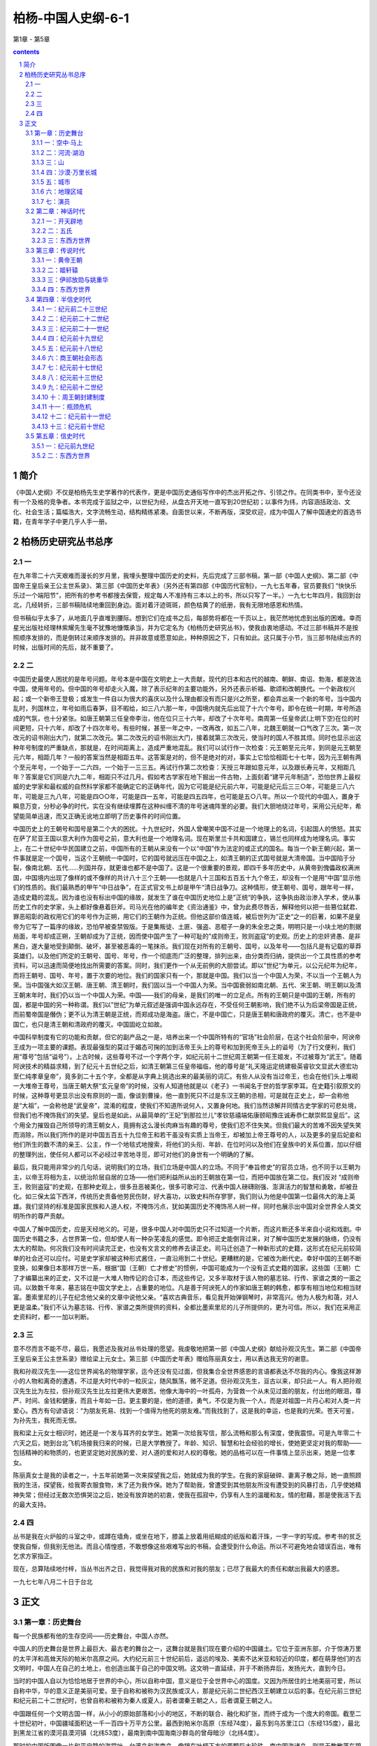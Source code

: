 *********************************************************************
柏杨-中国人史纲-6-1
*********************************************************************

第1章 - 第5章

.. contents:: contents
.. section-numbering::

简介
=====================================================================

《中国人史纲》不仅是柏杨先生史学著作的代表作，更是中国历史通俗写作中的杰出开拓之作、引领之作。在同类书中，至今还没有一个及格的竞争者。本书完成于监狱之中，以世纪为经，从盘古开天地一直写到20世纪初；以事件为纬，内容涵括政治、文化、社会生活；篇幅浩大，文字流畅生动，结构精练紧凑。自面世以来，不断再版，深受欢迎，成为中国人了解中国通史的首选书籍，在青年学子中更几乎人手一册。

柏杨历史研究丛书总序
=====================================================================

一
---------------------------------------------------------------------

在九年零二十六天艰难而漫长的岁月里，我埋头整理中国历史的史料，先后完成了三部书稿，第一部《中国人史纲》、第二部《中国帝王皇后亲王公主世系录》、第三部《中国历史年表》（另外还有第四部《中国历代官制》，一九七五年春，官员要我们 “快快乐乐过一个端阳节”，把所有的参考书都搜去保管，规定每人不准持有三本以上的书，所以只写了一半。）一九七七年四月，我回到台北，几经转折，三部书稿陆续地重回到身边。面对着汗迹斑斑，颜色枯黄了的纸册，我有无限地感恩和热情。

但书稿似乎太多了，从地面几乎直堆到腰际。想到它们在成书之后，每部势将都在一千页以上，我茫然地忧虑到出版的困难。幸而星光出版社经理林紫耀先生毫不犹豫地慷慨承当，并为它定名为《柏杨历史研究丛书》，使我由衷地感动。不过三部书稿并不是按照顺序发排的，而是倒转过来顺序发排的。并非故意或愿意如此，种种原因之下，只有如此。这只属于小节，当三部书陆续出齐的时候，出版时间的先后，就不重要了。

二
---------------------------------------------------------------------

中国历史最使人困扰的是年号问题。年号本是中国在文明史上一大贡献，现代的日本和古代的越南、朝鲜、南诏、勃海，都是效法中国，使用年号的。但中国的年号却走火入魔，除了表示纪年的主要功能外，另外还表示祈福、歌颂和改朝换代。一个新政权兴起；或一个新帝王登极；或发生一件自以为很大的喜庆以及什么理由都没有而只是兴之所至，都会弄出来一个新的年号。当中国内乱时，列国林立，年号如雨后春笋，目不暇给，如三八六那一年，中国境内就先后出现了十六个年号。即令在统一时期，年号所造成的气氛，也十分紧张。如唐王朝第三任皇帝李治，他在位只三十六年，却改了十次年号。南周第一任皇帝武(上明下空)在位的时间更短，只十六年，却改了十四次年号。有些时候，甚至一年之中，一改再改，如五二八年，北魏王朝就一口气改了三次。第一次改元的诏书刚出大门，就第二次改元。第二次改元的诏书刚出大门，接着就第三次改元，使当时的国人不胜其烦。同时也显示出这种年号制度的严重缺点，那就是，在时间距离上，造成严重地混乱。我们可以试行作一次检查：元王朝至元元年，到同是元王朝至元六年，相距几年？一般的答案当然是相距五年。这答案是对的，但不是绝对的对，事实上它恰恰相距七十七年，因为元王朝有两个至元年号，一个始于一二六四，一个始于一三三五。再试行作第二次检查：天授三年跟如意元年，以及跟长寿元年，又相距几年？答案是它们同是六九二年，相距只不过几月。假如考古学家在地下掘出一件古物，上面刻着“建平元年制造”，恐怕世界上最权威的史学家和最权威的自然科学家都不能确定它的正确年代，因为它可能是纪元前六年，可能是纪元后三三○年，可能是三八六年，可能是三九八年，可能是四○○年，可能是四一五年，可能是四五四年，也可能是五○八年。所以一个现代的中国人，置身于瞬息万变，分秒必争的时代，实在没有继续埋葬在这种纠缠不清的年号迷魂阵里的必要。我们大胆地绕过年号，采用公元纪年，希望能简单迅速，而又正确无讹地立即明了历史事件的时间位置。

中国历史上的王朝号和国号是第二个大的困扰。十九世纪时，外国人曾嘲笑中国不过是一个地理上的名词，引起国人的愤怒。其实在萨了尼亚王国以意大利作为国号之前，意大利也是一个地理名词。现在斯里兰卡共和国建立，锡兰也同样成为地理名词。事实上，在二十世纪中华民国建立之前，中国所有的王朝从来没有一个以“中国”作为法定的或正式的国名。每当一个新王朝兴起，第一件事就是定一个国号，当这个王朝统一中国时，它的国号就远压在中国之上，如清王朝的正式国号就是大清帝国。当中国陷于分裂，像南北朝、五代……列国并存，就更谁也都不是中国了。这是一个很重要的景观，即四千多年历史中，从黄帝到傀儡政权满洲国，中国境内出现了像样的或不像样的共计八十三个王朝——也就是八十三国和五百五十九个帝王，却没有一个是用“中国”显示他们的性质的。我们最熟悉的甲午“中日战争”，在正式官文书上却是甲午“清日战争刀。这种情形，使王朝号、国号，跟年号一样，造成史籍的混乱。因为谁也没有标出中国的缘故，就发生了谁在中国历史地位上是”正统“的争执，这争执由政治渗入学术，使从事历史工作的史学家，头上都好像悬着巨斧。司马光在他的编年史《资治通鉴》中，曾为此费尽唇舌，解释他何以把一些篡位弑君、罪恶昭彰的政权用它们的年号作为正朔，用它们的王朝作为正统。但他这部价值连城，被后世列为”正史“之一的巨著，如果不是皇帝为它写了一篇序的缘故，恐怕早被查禁毁版。于是集叛徒、土匪、强盗、恶棍子一身的朱全忠之类，明明只是一小块土地的割据局面，年号却成正朔，王朝却成为了正统，因而使中国产生了一种可耻的”成则帝王，败则盗寇“的史观。历史上的忠奸贤愚、是非黑白，遂大量地受到颠倒、破坏，甚至被恶毒的一笔抹杀。我们现在对所有的王朝号、国号，以及年号——包括凡是有记载的草莽英雄们，以及他们所定的王朝号、国号、年号，作一个彻底而广泛的整理，排列出来，由分类而归纳，提供出一个工具性质的参考资料，可以迅速而简便地找出所需要的答案。同时，我们更作一个从无前例的大胆尝试。即以”世纪“为单元，以公元纪年为纪年，而将王朝号、国号、年号，置于次要的地位。我们的国家只有一个，那就是中国。我们以当一个中国人为荣，不以当一个王朝人为荣。当中国强大如汉王朝、唐王朝、清王朝时，我们固以当一个中国人为荣。当中国衰弱如南北朝、五代、宋王朝、明王朝以及清王朝末年时，我们仍以当一个中国人为荣。中国——我们的母亲，是我们的唯一的立足点。所有的王朝只是中国的王朝，所有的国，都是中国的另一种称谓。我们以”世纪”为单元叙述是强调中国永远存在，不受任何王朝影响，我们绝不认为后梁帝国是正统，而前蜀帝国是僭伪；更不认为清王朝是正统，而郑成功是海盗。唐亡，不是中国亡，只是唐王朝和唐政府的覆灭。清亡，也不是中国亡，也只是清王朝和清政府的覆灭。中国固屹立如故。

中国科举制度有它的功能和贡献，但它的副产品之一是，培养出来一个中国所特有的“官场”社会阶层，在这个社会阶层中，阿谀帝王成为一项主要的课题。表现最强型的莫过于媚态可掬的加到活帝王头上的尊号和加到死帝王头上的谥号（为了行文便利，我们用“尊号”包括“谥号”）。上古时候，这些尊号不过一个字两个字，如纪元前十二世纪周王朝第一任王姬发，不过被尊为“武王”。随着阿谀技术的精益求精，到了纪元十五世纪之后，如清王朝第三任皇帝福临，他的尊号是“礼天隆运定统建极英睿钦文显武大德宏功至仁纯孝章皇帝”，竟多到二十五个字，全都是从字典上挑选出来的最美丽的词汇。有些人从没有当过帝王，也会在他们头上堆砌一大堆帝王尊号，当唐王朝大祭“玄元皇帝”的时候，没有人知道他就是以《老子》一书闻名于世的哲学家李耳。在史籍引叙原文的时候，这种尊号更显示出没有原则的一面，像谈到曹操，他一直到死只不过是东汉王朝的丞相，可是就在正史上，却一会称他是“大祖”，一会称他是“武皇帝”，混淆的程度，使我们不知道所说何人，又置身何地。我们当然谅解并同情古史学家的可悲处境，但我们也不掩饰我们的失望。皇后也是如此，从最简单的“王妃”到那拉兰儿“孝钦慈禧端佑康颐昭豫庄诚寿恭仁献崇熙显皇后”。这个用全力摧毁自己所领导的清王朝女人，竟拥有这么漫长肉麻当有趣的尊号，使我们忍不住失笑。但我们最大的苦难不因失望失笑而消除，所以我们所作的是对中国五百五十九位帝王和若干虽没有实质上当帝王，却被加上帝王尊号的人，以及更多的皇后妃妾和他们所生的数不清的亲王、公主，作一个地毯式地搜索，将他们的头衔、年龄、在位时问以及他们在皇族中的关系位置，加以仔细的整理列出，使任何人都可以不必经过辛苦地寻觅，即可对他们的身世有一个明确的了解。

最后，我只能用非常少的几句话，说明我们的立场，我们立场是中国人的立场。不同于“奉旨修史”的官员立场，也不同于以王朝为主，以帝王将相为主，以统治阶层自居的立场——他们把利益所从出的王朝放在第一位，而把中国放在第二位。我们反对 “成则帝王，败则盗寇”的史观，在那种史观上，很多丑恶被美化，很多可歌可泣、代表中国人磅礴刚强、澎湃活力的智慧和勇敢，却被丑化。如三保太监下西洋，传统历史责备他劳民伤财，好大喜功，以致史料所存寥寥，我们则认为他是中国第一位最伟大的海上英雄。我们坚持的标准是国家民族和人道人权，不掩饰污点，犹如美国历史不掩饰吊人树一样，同时也展示出中国对全世界全人类文明所作的尊严贡献。

中国人了解中国历史，应是天经地义的。可是，很多中国人对中国历史只不过知道一个片断，而这片断还多半来自小说和戏剧。中国历史书籍之多，占世界第一位，但却使人有一种杂芜凌乱的感觉。即令把正史能倒背过来，对了解中国历史发展的脉络，仍没有太大的帮助。何况我们没有时间读完正史，也没有文言文的修养去读正史。司马迁创造了一种新形式的史籍，这形式在纪元前较简单的社会还可以应付。可是史学家却被这种形式酱住，一直沿用到二十世纪。更糟糕的是，它被改为断代史。幸好中国的王朝不断变换，如果像日本那样万世一系，根据“国（王朝）亡才修史”的惯例，中国可能成为一个没有正式史籍的国家。这些国（王朝）亡了才编纂出来的正史，又不过是一大堆人物传记的合订本，而这些传记，又多半取材于该人物的墓志铭、行传、家谱之类的一面之词。以致数千年来，墓志铭在中国文学史上，占重要的地位。凡是善于阿谀死人的作家如唐王朝的韩愈，都享有相当地位和相当财富。墨索里尼的儿子在纪念他父亲的文章中说他父亲。“喜欢古典音乐，看见我开始弹钢琴时，非常高兴。他为人极为和蔼，对人更是温柔。”我们不认为墓志铭、行传、家谱之类所提供的资料，全都比墨索里尼的儿子所提供的，更为可信。所以，我们在采用正史资料时，都一一加以判断。

三
---------------------------------------------------------------------

意不尽而言不能不尽，最后，我愿述及我对丛书处理的愿望。我虔敬地把第一部《中国人史纲》献给孙观汉先生。第二部《中国帝王皇后亲王公主世系录》赠给梁上元女士。第三部《中国历史年表》赠给陈丽真女士，用以表达我无穷的谢意。

我和孙观汉先生——这位世界闻名的物理学家，迄今还没有见过面，但我集合全世界感恩的言语都表达不尽我的内心。像我这样渺小的人物和离奇的遭遇，不过是大时代中的一粒灰尘，随风飘荡，微不足道。但孙观汉先生，亘古以来，却只此一人。有人把孙观汉先生比为左拉，但孙观汉先生比左拉更伟大更艰苦。他像大海中的一叶孤舟，为营救一个从未见过面的朋友，付出他的眼泪，尊严、时间、金钱和健康，而且十年如一日。更主要的是，他的道德，勇气，不仅是为我一个人，而是对祖国一片丹心和对人类一片爱心。西方有句谚语说：“为朋友死易、找到一个值得为他死的朋友难。”而我找到了，这是我的幸运，也是我的光荣。苍天可鉴，为孙先生，我死而无恨。

我和梁上元女士相识时，她还是一个发与耳齐的女学生。她第一次给我写信，那么流畅和那么有深度，使我震惊。可是九年零二十六天之后，她到台北飞机场接我归来的时候，已是大学教授了。年龄、知识、智慧和社会经验的增长，使她更坚定对我的帮助——包括精神的和物质的，也更坚定她对民族的爱、对人道的爱和对人权的尊敬。她的品格可以在一件事情上显示出来，她是一位孝女。

陈丽真女士是我的读者之一，十五年前她第一次来探望我之后，她就成为我的学生。在我的家庭破碎、妻离子散之际，她一直照顾我的生活，探望我，给我寄衣服食物，末了还为我作保。她为了帮助我，曾遭受到其他朋友所没有遭受到的风暴打击，几乎使她精神失常；但经过无数次恐惧哭泣之后，她没有放弃她的初衷，使我在孤寂中，仍享有人生的温暖和友。情的慰藉，那是使我活下去的最大支持。

四
---------------------------------------------------------------------

丛书是我在火炉般的斗室之中，或蹲在墙角，或坐在地下，膝盖上放着用纸糊成的纸版和着汗珠，一字一字的写成。参考书的贫乏使我自惭，但我别无他法。而且心情惶惑，不敢想像这些艰难写出的书稿，会遭受到什么命运。所以不可避免地会错误百出，唯有乞求方家指正。

现在，总算陆续地付梓，当丛书出齐之日，我觉得我对我的民族和对我的朋友；已尽了我最大的责任和献出我最大的感恩。

一九七七年八月二十日于台北

正文
=====================================================================

第一章：历史舞台
---------------------------------------------------------------------

每一个民族都有他的生存空间——历史舞台，中国人亦然。

中国人的历史舞台是世界上最巨大、最古老的舞台之一，这舞台就是我们现在要介绍的中国疆土。它位于亚洲东部，介于惊涛万里的太平洋和高耸天际的帕米尔高原之间。大约纪元前三十世纪前后，遥远的埃及、美索不达米亚和较近的印度，都在萌芽他们的古文明时，中国人在自己的土地上，也创造出属于自己的中国文明。这文明一直延续，并于不断扬弃后，发扬光大，直到今日。

当时的中国人自以为恰恰地居于世界的中心，所以自称中国，意义是位于全世界中心的国度。又因为所居住的土地美丽可爱，所以自称中华，华的意义正是美丽可爱。至于自称和被称为汉民族或汉人，那是纪元前二世纪西汉王朝建立以后的事。在纪元前三世纪和纪元前二十二世纪时，也曾自称和被称为秦人或夏人，前者谓秦王朝之人，后者谓夏王朝之人。

中国跟任何一个文明古国一样，从小小的原始部落和小小的地区，不断的联合、融化和扩张，而终于成为一个庞大的帝国。截至二十世纪初叶，中国疆域面积达一千一百四十万平方公里。最西到帕米尔高原（东经74度），最东到乌苏里江口（东经135度），最北到黑龙江省的漠河县漠河镇（北纬53度），最南到南中国海南沙群岛的曾母暗沙（北纬4度）。

那时的中国版图像一片和平宁静的海棠叶，台湾岛和海南岛，像镶在叶柄下方的两颗巨大珍珠。南中国海诸岛，则是无数散落在碧绿海水中的小的珍珠群。

中华人就在这个空间上降生、成长，中国历史也在这个舞台上演出。在正式叙述他的成长和演出之前，我们应该对他先有一个了解，包括舞台的各个重要角落和全体演员。

一：空中·马上
^^^^^^^^^^^^^^^^^^^^^^^^^^^^^^^^^^^^^^^^^^^^^^^^^^^^ 

现在，让我们搭乘可以跟光速相等速度的太空船，从广阔的太平洋向西飞航。

首先呈现出来的是一排日本列岛，安静地斜卧在巨涛之中，它上面几乎全是山脉，而且我们还可能察觉到它不断的在颤动，那里是世界上闻名的火山地带，日本列岛正座落在上面。续向西飞，我们可以看到有日本列岛一半大的一个雄伟半岛，像一个惊叹号形状，插入日本海岛黄颜色的黄海之间。它的南端跟日本列岛的南端，隔着对马海峡，遥遥相望，这就是朝鲜半岛。中国文化的继承者之一，并由它转输给另一中国文化继承者的日本。

朝鲜半岛之北，是中国富庶的东北地区。朝鲜半岛之南，是长达一万四千公里，曲折而成为半圆弧形的中国海岸。北方海岸有两个小半岛——辽东半岛和山东半岛，像蟹螯一样箝住渤海的海湾。中部海岸向东方凸出，那正是海棠叶的叶柄所在。南方海岸向西前伸展，两颗珍珠岛屿，台湾岛和海南岛，清晰在目。

越过海岸，太空船正式进入中国上空，巨大的舞台呈现在眼底。四条悠长的大河，在巨大的舞台上，均匀地并排着，从西向东流。最北一条跟俄国交界的是黑龙江，次北一条成“几”字形的是黄河，偏南一条白浪滚滚的是长江，最南一条像手指汇到手掌一样的是珠江。

如果是二月天气，我们在太空船上会眺望到，最北的黑龙江千里冰封，那里的中国人还穿着皮衣皮靴，从口中吐出的热气会立刻在睫毛上凝结成冰；而最南的珠江这时却仍滔滔奔流，那里的中国人额上正淌着汗珠。两地人们如果交互旅行，仅只衣服穿着一项，便需要经过专家指导，一个人如果穿着单衣服从广州出发，当他在黑龙江畔的漠河县下飞机时，他可能立刻冻死，这说明这个舞台南北距离遥远的程度。

在渤海岸四处，一条黑线向西翻山越岭的蜿蜒伸展，那就是闻名世界的万里长城。长城以北是内外蒙古沙漠地区，这时仍一片隆冬景象、但长城之南却针锋相对的已大地春回，从万里长城到淮河这个一望无际的华北大平原上，全部覆盖着青青的小麦，像一座无涯的大海，城镇只不过是一群孤岛。温和的春风吹动时，原野掀起麦浪，翻腾澎湃，密接的村落在麦浪中飘浮，更像海上的点点渔舟。在南方，也就是在淮河以南，跨越长江，直到海南岛，全是一望无际的稻田，为了灌溉的缘故，那稻田被分割为一块一块，像无数宝镜在太阳光下反射出万道光芒。

这就是中国本部的景观，截至二十世纪初，六分之五的中国人居住在那里。

再续向西飞，距山东半岛约八百公里，太空船越过南北纵长的太行山，就看到地面突然隆起的山西高原。它的北方是瀚海沙漠群，静止时像一个死海，连秋虫的声音都听不见，一旦掀起风沙，人们的视线便全部模糊。山西高原不过是黄土高原的一部分，风沙怒吼时，它的威力仅次于真正的沙漠。黄土高原的居民大多数住在窑洞之中，窑洞的外貌很拙陋，但内部冬暖夏凉。

就在山西高原的中央城市太原，向南到洞庭湖，南北一线的上空，我们必须把手表投慢一小时，假如太空船是八时进入中国，那么在越过这一条线之后，时间却是七时。因为我们跨进格林威治时间的另一个地区，光阴正在回转。

不久，我们就可眺望到黄河之滨的一座古城——兰州，在它之北仍是向西延伸的瀚海沙漠群，在它之南是广大的四川盆地和云贵高原。华北大平原跟锦绣江南的广大绿色世界，逐渐消失。我们看到的是另一种景象，除了青葱的四川盆地外，其他地区的农作物的生长，都十分困难。北方瀚海沙漠群上的骆驼铃声是最有力的响声，南方云贵高原全是惊人的山岭和惊人的河谷，它地下丰富的矿产，到二十世纪，才显出它的重要。

中国第一大咸水湖青海湖，在太空船下滑过去，我们看到了万里长城尽头的嘉峪关，也看到像天上繁星一样的黄河发源地星宿海和潺弱一线的长江发源地沱沱河。就在它们上空，必须再把手表拨慢一小时，因为自上次拨慢了一小时后，我们又直线前进了一千五百公里。而就在同时，我们会吃惊地发现，地面更突然间峻拔上升。假如我们以四千米的高度进入中国而一直保持这个高度不变，那么此时太空船已经撞到地面，因为我们已到了平均四千五百米以上的青藏高原——也就是世界上最高的高原，被称为世界屋脊，太空船必须升高。

在青藏高原上看不到什么，它在二十世纪前，是中国最寂寞的地区，眼睛所及的全是终年覆雪的山头和寒冷贫瘠的砂砾丘陵，只偶尔有长毛的耗牛在山谷中载着货物，成一个伶仃的队形，踽踽前进。农作物因气候寒冷和土壤太坏的缘故，十分稀少，只有少量品质低劣的青裸；人口更是稀少，平均每平方公里还不到一个人。在世界屋脊之北，是陡然陷下去的巨大的塔里木盆地。再北则是天山。越过天山，又是一个陡然陷下去的盆地，即准噶尔盆地。这两个盆地上的稀少人口中——二十世纪初只有二百五十万，包括了博览会般的各种民族，是中国境内人种最复杂的地区；就在那沙漠跟巨山之间的千里草原上，不时兴起诗人形容的“天苍苍，野茫茫，风吹草低见牛羊”的动人场面。比起东部中国，这里显示的不是在方块稻田上生活的人们所能想像的气魄。

世界第一高峰珠穆朗玛峰和它所属的巨大山脉喜马拉雅山，都在我们眼下消失。太空船现在又前进了约一千五百公里，正位于塔里木盆地的中央上空，必须再把手表拨慢一次，把六时拨为五时。使人兴起一种青春倒流的惊奇和喜悦。

不断的时间变换，会扰乱正常的生活程序，这是疆土过于广袤的烦恼。从极东的乌苏里江口，到极西的帕米尔，时距相差四个小时。当乌苏里江口的渔夫在晨光曦微中泛舟捕鱼时，帕米尔的农人还在酣睡。一个人从乌苏里江口，于黎明时乘超光速飞行器向西飞航，他会发现天色越走越黑，当他完成五千公里的旅行，敲他住在帕米尔山下朋友的家门时，却正是午夜。世界上只有少数国家有这种奇特的景观，这少数国家是：俄国、中国、加拿大、美国、巴西、澳大利亚。

拨过手表，于是我们到了群山之母的帕米尔高原，它是中国最西的边界，塔吉克、阿富汗、巴基斯坦三个国家环绕在他的另一面，成为中国西陲尽头的三大邻邦。

空中鸟瞰之后，让我们走下太空船，跨上马背，对这个巨大舞台，再作一次了解。

下面表格，显示出十八世纪之前，我们如果骑马对若干重要城市作一次访问的话所需的时日。那是十八世纪清王朝，从当时的首都北京到各地驿站的官定行程（最后一项从包头到喀什，是普通的商旅行程），它说明中国人对这个庞大国度的长久凝结力量的韧度。那虽然是十八世纪清政府时的规定，但这种情况可以追溯到纪元前三世纪跟匈奴人作战时代，在交通方面，二千年间只有稍稍的改进，很少突破性的变化。

“限期”是驿站传递公文书时以马匹普通速度作为标准，也就是以骑马的正常速度作为标准。“加急”多半用于军事行动，凡加急的驿站递送，本身的动作就是一场惊心动魄的电影镜头：驿马以四足高地的速度狂奔，铃声可传到一公里以外，下一驿站听到后，日夜都在待命的驿率，立即上马飞驰。当后马追及前马，两马相并时，马足不停，即在马上将公文书交递。驿马往往因狂奔过度而倒毙，如果五年内幸运不死的，它就成为宝马退休，由政府饲养，不再作工，以酬庸它对国家的贡献。

这种速度当然不适合普通的商人和旅客，但它正是庞大国土的动人标帜。东西两洋历史上只有少数帝国，如波斯帝国，亚历山大帝国，罗马帝国，阿拉伯帝国和稍后的蒙古帝国，帖木儿帝国，可以跟中国这种马行一百零五日的情况相比。但他们都已被时间抹灭，只中国迄今巍峨独存。

注意两地之间的距离，里数相等，并不是说行程、日数也会相等。像山径崎岖之类的障碍，能使速度锐减。表格上的日数，是以马匹为主。如果我们从马背上跳下来，改为步行，日数恐怕要增加三倍到四倍。

二：河流·湖泊
^^^^^^^^^^^^^^^^^^^^^^^^^^^^^^^^^^^^^^^^^^^^^^^^^^^^ 

在对中国全部疆域有一个概括的印象之后，让我们分门别类地介绍他各方面的形态，这些形态构成舞台的全部地貌，是中国历史发展的重要基础。

首先介绍中国历史上几条重要的河流。

黑龙江　全长四千三百五十公里，但在中国境内和流经中国跟俄国边境的只有三千四百二十公里。它是中国最北的水道，流域面积达一百六十二万平方公里（包括国境以外面积），一年中有六个月的结冰期，河面像钢铁一样，重型坦克车可以任意在上面驰骋。不过在古代中国史上却没有特别重要的地位，直到十四世纪才跟中国接触，十七世纪才随着满洲人建立的清王朝的入主中国，像嫁妆一样并入中国版图。它的最大支流松花江，全长一千九百二十七公里，十世纪时称混同江，为契丹人和契丹人建立的辽帝国的主要渔猎河道，名震一时。

黄河　全长五千四百六十四公里，流域面积七十五万平方公里，是中国历史上最重要的河流。古中国文明就在这个流域上发生和成长，大部分历史也都在这个流域上演出。这条中国第二大河发源于青海省的巴颜喀拉山，成一个“几”字形状，向东注入渤海。凡是河流，几乎都具备若干利益，如航行、渔产、灌溉。只有黄河，对它两岸的居民，帮助很少而伤害很大。它在历史上扮演的角色像一条喜怒无常的巨龙，翻滚奔腾，专门制造可怕的灾难。从纪元前二十三世纪到纪元后二十世纪初叶，四千余年间，便有过一千五百余次的小决口和下表所列的七次大决口及八次大改道（包括一次人为改道）。

黄河每一次改道，都是一场恐怖的屠杀。而仅次于改道灾难的小型泛滥，也每次都造成人畜的可怕伤亡。所以黄河也是世界上吞没生命财产最多的一条河流。它一半以上经过黄土高原，冲刷下来的黄土和来自北方瀚海沙漠群的尘沙，使它在上游时就非常浑浊，到了三门峡（河南三门峡）以下，突然从两山夹岸中进入坡度极小的平原，河面放宽，水流速度减慢，所挟带的超过百分之六十的大量泥沙，开始沉淀。从洛阳到渤海间八百余公里长的河床，逐渐升高，最后终于超过地面，全靠人工修筑的堤防对它约束。一个住在开封二十层楼上的居民，如果开窗向北眺望，他会大吃一惊，发现黄河正在他头上数百米的高处滚滚东流。每年春冰融解和夏秋之交雨量充沛时，都是决口的危险季节。夏天仅只数百米的河面，会陡的扩张，从南岸看不见北岸，只看见一望无际的汹涌黄涛。堤防如承受不住急剧地冲击，即行溃决，一场大悲剧便告发生。黄河是居高临下的，它的决口像是巨坝突然崩裂，十公里外都听得到万马奔腾的巨响。决口处的新河道上的无数人民，从梦中惊醒，除非特别幸运，很少不像灌穴的蚂蚁一样地被洪水吞没。历史上几个主要的王朝，都设有专人和专门机构负责堤防保护和修建工作。可是政治如不修明，这种专门机构，反而成为最大浪费和最大贪污的场所。对于黄河，一直到二十世纪，中国人除了叹息命运不济外，别无他策。尼罗河泛滥后留下的是沃土，黄河决口后留下的却是一片黄沙。然而就在这种艰苦的环境中，产生了灿烂的古中国文明。

长江　中国第一大河，全长六千三百公里，流域面积一百八十万平方公里。跟黄河相反，长江是一条欢愉的和慈悲的河，凡河流应有的利益，它无不具备。但在历史上却出现较迟，当黄河流域已达到相当高的文明水准时，长江流域还是一片蛮荒。①长江的地理背景比黄河更适于产生文明，而两条巨河又相距甚近，我们不知道什么契机使中国文明发生在黄河，而不发生在长江，这恐怕是人类进化史上最大的困惑之一。但长江一旦在中国历史上出现，就把中国疆土拦腰切断。三世纪时一位身兼文学家的皇帝曹丕曾说过：“上天创造长江，就是要把中国分割为南北。”习惯上长江以北称北方，或北中国；长江以南称南方，江南，或南中国。很多建都在北方的王朝，一旦受到更北方沙漠地带游牧民族的攻击，抵抗失败时，往往逃到南方，在长江的保护下苟延残喘。游牧民族虽然精于马上功夫，但对船只却一筹莫展，在他们无法渡过广阔长江的情势之下，只好承认南北对峙之局。而逃到江南的残余政权却从没有一个能够奋发反击的，②也只好接受半壁河山的事实。有名的三百年大分裂时代和一百余年宋金两大帝国对抗，就是由长江的汹涌波涛，僵持而成。

①这只是一种魏晋说法。有不少人认为长江也是中华文明的发源地。——编者

②不确。南北朝有不少次南方反击北方的事件。其中刘裕做的很好——编者

珠江事实上它本身只有八十公里，但它拥有西江、东江、北江三大支流，而以西江作为主干，全长二千一百九十七公里，流域面积四十五万平方公里。它在中国历史上出现的最晚，流经的又多半是不能发生政治经济影响的蛮荒地区。它的重要性在十九世纪鸦片战争之后，才开始显现。

四大河流之外，还有一些在历史上占有重要地位的其他较小河流。诸如：

汾水　全长六百九十五公里，发源于山西省宁武县西南充满了神话的管涔山。纵穿山西高原，向西南注入黄河，它的下游是中国古代文明的重要发祥地之一，纪元前的若干古都，林立两岸。被儒家学派歌颂为至圣至贤的尧帝伊祁放勋和舜帝姚重华的国都，就建立在汾水之畔。直到十九世纪，它一直保持高度的历史地位。

桑干河　全长六百五十公里，也发源于管涔山，不过它是向东而流。中游之后，它的含沙量高达百分之三十八，河床高出地面二十三米，于是跟黄河一样的不断地决口和不断地改道，中国人伤心的称它为小黄河，也称它为无定河。八世纪时，这一带接近边疆，不断地发生战争，唐王朝诗人曾有悲怆的诗句：“可怜无定河边骨，犹是春困梦里人。”哀悼那些为国捐躯的英勇战士。十八世纪时清王朝皇帝玄烨下令改称为永定河，希望它不再生事。当它流经古都北京南方时，因河中满生声草，所以也称它为芦沟。十二世纪时，金帝国在上面筑桥，即有名的八百年后在上面爆发对日本帝国八年血战的芦沟桥。再流到天津，汇合了其他若干河流之后，称为海河，从天津经大沽口，注入渤海。

渭河　全长八百一十八公里，发源于甘肃省渭源县西南鸟鼠山，向东注入黄河，它的下游就是肥沃的关中盆地，中国古文明重要的成长地之一。中国最光辉的四个王朝——周、秦、西汉、唐，约二千年之久，都建都在渭河河畔的长安（陕西西安），在大一统的形势下，使中国的声望远播。渭河的支流之一的任河，发源于宁夏隆德县北六盘山，它的含沙量最高达百分之五十，黄河有这种一半水一半沙的支流，无怪它本身怎么也无法摆脱人们的诅咒，径渭二河在西安的东北合流，合流之后，产生一种奇异的现象，即河水中分，经河的速度较急，它的水沿着北岸奔驰而下，骤然进入平原，反而较为清澈；而含沙量同样多的渭河，河水沿着南岸，因速度较缓，却较为浑浊。中国有一句谚语说： “径渭分明”，即藉此比喻两个截然不同的事物，虽混杂在一起，而仍各保持特质。

淮河　全长一千公里，发源于河南省桐柏县西北桐柏山，向东注入东海。十二世纪时，黄河第五次改道，分为南北两支，其中南支注入淮河。十三世纪时，黄河第六次改道，南北两支全部注入淮河，当然它的泥沙也同时而至。十九世纪时，黄河第七次改道，弃淮河而向北注入渤海，但淮河下游的河床已被泥沙淤塞，无力冲刷，只好从大运河再转入长江。这条屡被强邻蹂躏的独立河流，遂跟一条愤怒的蟒蛇一样一遇上游降雨稍多，它就翻滚跳跃，淹没四野。二十世纪初黄河第八次改道，再度连同泥沙注入淮河，水患更加倍严重。与黄河、永定河，在中国历史上共称三大自然灾害。淮河跟它西方的秦岭山脉，连成一条中国经济上的南北分界线，而长江的分界线则是政治性的。淮河以北以小麦和杂粮为主食，淮河以南以稻米为主食。有一个寓言曾说明这种分界：淮河以南生长的橘树，移到淮河以北后，结出的果实会变成苦涩的积子。

钱塘江　全长四百九十四公里，它的入海处呈现一个庞大的喇叭口形状，以“钱塘潮”闻名于世。江水和因潮汐而倒灌入江口的海水；互相搏击，加上其他迄今仍弄不清楚的奇异原因，使江潮浪头高耸天际，发出天崩地裂的巨声。尤以阴历八月十五日月圆时节，最为壮观，常吸引数十万观潮的群众，在岸上惊心动魄。

南北大运河　全长一千七百九十四公里，是世界上最长的运河。从杭州钱塘江开始，直到北京，纵贯中国本部心脏地带。其中长江到淮河一段，开凿的时间最早，纪元前五世纪时，由中国历史上美女之一西施的国王丈夫夫差开凿，当时称为邗沟。长江到杭州钱塘江一段，七世纪时由患有大头症的隋王朝皇帝杨广开凿。淮河到北京一段，十三世纪时由蒙古人开凿。它是中国唯一的贯穿南北的河道，江南食粮主要靠此输往北京。

河流之外，我们再介绍几个中国历史上的重要湖泊。

青海湖　面积四千五百八十三平方公里，中国第一大咸水湖。在历史上，因为长期处于西部边疆之外的缘故，成为一个荒凉而神秘的境城，它于七世纪时就一度并入中国，湖中小岛海心山，是佛教圣地之一。从前，因为喇嘛教僧侣宣称青海湖的水是弱水，船入即沉，所以没有船只敢航行这个茫茫无际的弱水之上。只有等到冬天结冰时，岛上庙宇里的高僧才踏冰而出，采购一年所需的食粮和日用品。

青海湖以一个咸水湖而结冰，也是奇迹。它本是一个淡水湖，布哈河穿过它而注入南方的黄河。后来在一次我们不知道年代的强烈地震中，日月山隆起在黄河跟青海湖之间，这个湖遂被封闭。大概还需要相当久的年代，盐份才能增加到无法结冰的程度。

洞庭湖　面积二千八百二十平方公里，不过这只是一个约数。长江水位上升时，它广如大海。冬天水枯时，仅残存数条河道。但它的重要也正在此，它具有调节长江水量的功能。

鄱阳湖　面积三千五百八十三平方公里，是中国的第一大淡水湖。历史上若干著名的水上战役，都在洞庭湖和鄱阳湖发生。两湖所拥的广大流域，是农产品的宝库，被认为丰收时可供全国人口之需，所以有“两湖熟，天下足”的谚语。

太湖　面积二千四百二十五平方公里，像一个小型的青海湖。但太湖是淡水湖，座落在长江下游肥沃的三角洲中心。丰富的农产和渔产，使太湖流域被称为“鱼米之乡”。中国历史上最富有的农家，就在此区。他们富有的程度，能使北方山区的农人或沙漠上的牧人目瞪口呆。

最奇异的湖是位于新疆白龙堆沙漠中的罗布泊。伟大的探险家张骞于纪元前二世纪进入西域时，第一眼就看见了它，称它为“盐泽”，这个名称说明它是一个浓度极高的咸水湖。罗布泊面积大约二千五百七十平方公里——没有人知道它的确切数字，因为它时大时小。流沙的滚动和太阳的蒸发，以及塔里木河的淤塞改道，都会使旧湖干涸，而在另一地区出现新湖。于是它遂成为世界上少数会搬家的湖泊之一。

居延海湖（嘎顺诺尔湖）　面积大约一千八百平方公里，也没有人知道它的确切数字。位于河西走廊之北瀚海沙漠群的西端。它分为两个湖，像沙漠中两只寂寞的眼睛。纪元前二世纪起，中国便在这里设立要塞（亭障）监视匈奴的行动。它也是会搬家的湖，但跟绝无人迹的罗布泊湖不同，居延海湖四周都是肥沃的耕地，从祁连山流下的雪水溶化而汇成的河流，在沙漠中艰苦的造成一个狭长的绿洲之后，注入居延海湖。

三：山
^^^^^^^^^^^^^^^^^^^^^^^^^^^^^^^^^^^^^^^^^^^^^^^^^^^^ 

中国极西边界上的帕米尔高原，是亚洲的群山之母，她向四方繁衍出她的儿孙。这些儿孙，每一个都具有无比的雄姿。在中国境内部分，我们分为两项介绍，一是山脉，一是山岳。

山脉，指连续起伏，显而可见的峰峦系统。

中国历史上最早出现的山脉是太行山脉，起自北京的西北，止于南方的黄河北岸。地质学家说，太行山之东，太古时候原是大海，北京、天津一些城市都在海底。大概纪元前四十世纪或三十世纪，才冲积成为海拔仅二十余米的广大原野，称为大陆泽或河北平原，构成华北大平原的一部分。主峰小五台山，海拔二千八百八十二米。太行山之西，是平均高度一千米以上的高原，称山西高原，构成黄土高原的一部分。太行山脉的平均高度一千五百米，适足以隔断河北平原上的战争不能西进，也成为战乱时代难民们的避难所在。太行山南北长八百余公里，只有八个仅可容身的峡谷，以沟通河北平原跟山西高原，世人称之为“太行八陉”，形势险要，被形容为“一夫当关，万夫莫前”。一直到二十世纪初，太行山仍在国防上作过伟大贡献。

秦岭横亘在古都西安之南，跟渭河平行，主脉东西七百公里，主峰太白山高度三千七百六十七米。主脉平均高度二千五百米，比太行山要高一千米。它的峻峭而惊险的岭谷有效的把中国中部隔断。它的尾巴跟淮河的头部遥遥相接，连成一条我们所称的“秦岭淮河线”，作为中国本部南北的分界。秦岭以北跟淮河以北，属于华北地理的和人文的系统。秦岭以南跟淮河以南，属于江南地理的和人文的系统。秦岭拥有古中国最著名的“栈道”工程，在悬崖绝壁上，凿洞插杆，上铺木板，作为穿越山脉的道路。若干使历史扭转方向的战役，就是由于战胜的一方能控制栈道的缘故。

桐柏山和大别山它们事实上是秦岭山脉的尾巴，错综相连，横卧在淮河跟长江之间，成为北方蛮族侵人华北大平原时，中华人的最后防线，过此便直抵长江。它们是长江的前卫，大分裂时代和金、宋二帝国对抗时代，退缩到长江之南的残余王朝，即靠此二山作为缓冲。此二山如果落入敌人之手，长江之北的重镇如襄阳（湖北襄樊）、汉口（湖北武汉长江北岸），便无法拒守。长江天险，即丧失一半。

祁连山横亘在新疆的天山跟中国地理中心兰州之间，绵延一千公里，平均高度在四千米以上。纪元前后，北方是匈奴人，南方是芜人，所以它在中国早期历史上，担任隔绝这两大蛮族结合的任务。匈奴所居的山北一带，水草茂盛，被称为河西走廊，是匈奴汗国唯一可从事农业的富饶地区。位于甘肃省永昌县的胭脂山，是祁连山群峰之一，出产高级化妆品胭脂；纪元前二世纪时，河西走廊归附中国，匈奴人悲歌说：“夺我胭脂山，使我妇女无颜色。守我祁连山，使我六畜不养息。”匈奴汗国从此转衰。

阴山主脉横亘在黄河“几”字形的北岸，即河套之北，绵延六百公里，高度在一千至二千米之间。是从前以农业为主的中华民族跟以游牧为主的一些游牧民族的最北分界线。阴山之北，因雨量稀少和风沙的侵袭——几乎山脚下就是瀚海沙漠群，古代那种简陋的农业生产技术，无法生根。以致中华人的屯垦只限于阴山山脉之南，唯一的希望就是游牧民族到此止步。所以唐王朝诗人所说的“不教胡马度阴山”，遂成为歌颂将军们伟大功绩的标准。

昆仑山长达二千公里，帕米尔母亲的长子，以五千米至七千米高度的无比雄姿，从母亲怀抱中，向东方奔驰，北侧是仅海拔一千米的塔里木盆地，南侧则跟喜马拉雅山共同筑成世界屋顶。昆仑山于十八世纪才永远地纳入中国版图，但它是中国神话中最古老的仙山。据说，山上有一位法术高强的美貌仙女，名王母娘娘，纪元前二十二世纪时，她曾把一包长生不死的仙药，赠送给当时夏王朝第六任君王后羿；纪元前十世纪时，周王朝第五任国王姬满也曾驾着有神性的马车，从当时的首都镐京（陕西西安）出发，一夜间奔驰三千公里，到达昆仑山，跟她相会。神话学家为了使人确信不疑，还肯定的说，那一年是纪元前九八六年，正是西方世界希伯来国王大卫王在位的年代。

喜马拉雅山它是全世界无人不知的终年都被积雪覆盖着的巨山。跟北方的昆仑山和东方的大雪山，共同筑成世界屋脊，包括古吐蕃王国的全部疆土，广达二百三十万平方公里，不仅面积广袤，而且海拔极高，平均六千米。假如把世界缩小为一个普通城市，这个高原就像唯一的一座五十层高的巨楼，矗立在最高只有三十层，而绝大多数只有一层二层的矮小的群屋之间。从巨楼向下眺望，可以俯视世界每一个角落。喜马拉雅山的主峰珠穆朗玛峰是世界第一高峰，位于中国跟尼泊尔王国之间，海拔八千八百四十八米——恰如在五十层高楼上再矗起一个三十八层高的铁塔。喜马拉雅山隔断了中国跟印度的交通，蒙古帝国的创造者铁木真就因恐惧它的高度，而不敢穿越。十八世纪英国征服印度后，虽野心勃勃地企图北进，也因喜马拉雅山的危险山道和稀薄空气，使积极的军事行动发生困难。现在虽然已是核子武器时代，但它仍是中国西南边疆的保护神。

五岭事实上它不是一个整体的和完整的大山脉，只是如其名称所示的五个独立的山脉。从西到东，断续连绵约一千余公里，像一弯上弦的新月，排列在江南地区的腰部，因之也被称为南岭山脉。最西是广西全州县的越城岭，次西是湖南省道县的都庞岭，中间是湖南省江华县的萌诸岭，第四是湖南省郴县的骑田岭，最东是江西省大余县的大庾岭。它们连成一个乱山系统，作为长江流域跟珠江流域的界碑，也作为中国极南疆土与长江流域交通的最大障碍。纪元前三世纪时，秦王朝赢政大帝的远征兵团在大庚岭上凿出一条山道，中国势力才开始到达珠江流域以及越南北部。

山岳，指山脉中特殊的峰峦。

中国历史上有五个重要的山岳，称为五岳。在神话中，它由巨神盘古的头部和四肢变化而成。

一　中岳嵩山　位于河南省登封市，高一千四百四十米，再分为三峰：中峰峻极峰、东峰太室山、西峰少室山。少室山下有一个庞大无比的寺院，名少林寺。六世纪时，印度王子出身的高僧达摩曾经在此面对着一块石壁，静坐九年之久，以致他虽然逝世，而他的影子据说仍映在石壁之上。不过嵩山和少林寺所以闻名全国，还是由于武侠小说的宣扬，在武侠小说中，少林寺和尚们的拳击技术——中国功夫，已到了出神入化之境，称为少林派，它常代表正义的力量，跟邪恶作对。

二　东岳泰山　位于山东省泰安市，高一千五百二十四米。这种高度根本算不了什么，但因为四周全是平原的缘故，遂使它显得特别突出，以致被形容为“登山而小天下”。最高的峰是丈人峰，而最著名的峰是梁父山。它在中国前期历史上占有极重要的位置，古书上不断提到它，而它也自始就担任了皇家最大事件“封禅”的角色。封，祭天；禅，祭地。儒家学派的学者认为，祭祀天地必须到泰山之上，才能蒙受悦纳。于是古代帝王最高兴和最光荣的一件事、就莫过于爬上泰山，举行这个使自己飘飘然的仪式了（帝王们当然不会用御腿亲自往上爬，自有舒适的轿子把他抬上去）。这种封禅，具有极端严肃而复杂的外貌，但主要的目的只不过使帝王借此展示一下他的威风。所以仅只随从御驾前往凑热闹的人群，每次至少总有二十万人，包括政府全体高级官员、外国使节和担任警戒的武装部队。祭祀之后，还要大批地擢升，大量地赏赐，也要赦免全国囚犯，免除所经过州县的田赋。事实上每一次封禅都是一次蝗虫行动，对人民所造成的灾害比其他任何皇家典礼都大。

三　西岳华山　位于陕西省华阴市，高一千九百九十七米。中峰莲花峰、东峰仙人掌峰、西峰落雁峰。另有无数小峰，如云台峰、公主峰、毛女峰等，环绕着中峰，成为诗人所形容的：“诸峰罗列似儿孙”。它的险峻使人却步，九世纪时，一位以儒家学派巨子自居的古文作家韩愈于英勇地爬上了诸峰之一的苍龙岭之后，回顾来路，鸟道悬空，头昏目眩，他发现他再没有胆量下来；只有死在山上了，不禁大哭。后来还是由地方官员派人把他灌醉，用绳子从岭上层层吊下。

四　北岳恒山　位于山西省浑源县，高二千零一十七米。主峰天峰岭，像一只振翅欲飞的苍鹰。俯眺二十公里外的浑源县城，小如一个火柴盒，行人车马，跟蚂蚁没有分别。山中庙宇罗布，而以建于大分裂时代的悬空寺为最有名，高大的连、栋巨厦，被好像具有魔力的浆糊贴在万丈绝壁之上。据说道教八仙之一的吕洞宾曾在此弹过琴下过棋；八仙之另一仙的张果老也曾在此隐居修炼。

这个北岳恒山，是十五世纪之后才有此街头。在此之前，“恒山”一词，是指今河北省曲阳县西北的太行山脉其中一峰。直至明王朝十任帝朱祐樘才把“北岳”之名转到旧恒山西北一百公里的元岳，一四九三年还举行祭祀大典，正式认同元岳为北岳。

五南岳衡山位于湖南省衡阳市，高仅一千二百九十米，是五岳中最低的一岳。但山势绵延，盘根错结，拥有七十二个巨峰。主峰是以古代火神命名的祝融峰，另有紫盖峰、云密峰、石廪峰、天柱峰，共称南岳五峰。七十二峰中，最南的一峰名回雁峰，据说秋天时节，北雁南飞，到此为止，不再继续向南，因之成为诗人最好的诗材。衡山寺院最多，祝融峰下最古老的上封寺，是道教圣地之一。

这个南岳衡山是七世纪之后的产物。七世纪之前的南岳衡山，不在这里，而在北方六百公里外的安徽省霍山县，即现在的霍山。主峰天柱峰，高一千七百七十四米，属于大别山脉。因中国疆域向南大幅开拓的缘故，霍山很久以来就从边疆退缩到腹地，不能算作“南”岳。七世纪时，隋王朝把它的名称向南搬家六百公里，搬到现在的位置。所以中国前期历史上的南岳和衡山，都是指霍山而言。

五岳之外，我们再介绍其他几座历史上著名的山岳：

天台山位于浙江省天台县，高一千零九十八米，蜿蜒在东海之滨，形势雄伟。六世纪时，佛教高僧智(岂页)在这里创下了佛教的重要支派之一的天台宗派。一但使天台山名垂不朽的却是一件爱情故事，传说中纪元前一世纪西汉王朝时，有两位名刘晨、阮肇的青年，到五台山采集草药，遇到两位美丽的仙女启结成夫妇。半年之后，他们思念故事，仙女送他们回去。当他们回到自己的村子时，发现这世界已过了三百余年，已是纪元后三世纪晋王朝时代，子孙也传了七辈，世上再没有人认识他们了。神话学家言之确凿地说，就在二八七年（罗马帝国皇帝戴克里先在位），二人怅然的再离开乡里，重返天台山，从此再没有听到他们的消息。显然的，仙女们会预料到他们的归来，而在等待他们。

五台山位于山西省五台县，高三千零五十八米。距北面的北岳恒山，只七十公里，但被滹沱河从中隔开。五台山由五个巨峰组成，中峰称中台，向东南西北作放射状地分出四峰，称东南西北四台，而以北台最高。庙院多集中在中台之下，僧侣分为两种，一种穿青衣，即佛教普通和尚。一种穿黄衣，则是西藏喇嘛教的喇嘛。据说十七世纪时，清王朝第三任皇帝福临，因他最宠爱的一位妃子死了，伤心欲绝，曾在此出家为僧。可惜这个美丽的故事一听就知道出于不懂政治的文化人的捏造。世界上没有一个帝王，受得了僧侣的清规。

龙虎山位于江西省贵溪县，高二百五十三米。两峰对峙，一峰像龙，一峰像虎。一世纪时，道教的重要领袖之一的张道陵在这山上修炼成功，据说他家里的仆人都由鬼神服役，张道陵只要念动咒语，就能呼风唤雨，因之成为道教符篆派的始祖。十四世纪时，入主中国的蒙古皇帝册封张道陵的后裔张宗演为“天师”，从此天师遂成为世袭的职位，跟儒家学派始祖孔丘的后裔被册封为衍圣公世袭的职位一样，成为中国历史上两大奇异的，长久浪费国民纳税钱的世袭系统。

峨眉山位于四川省峨眉山市，高三千零九十九米，是中国雨量最多的地方，有时每年高达七千五百毫米。拥有最多的岩洞，都用古时的神祗或伟人的名字命名：如伏羲洞、女娲洞、鬼谷洞、雷洞。是佛教名山之一，但道教也把它当作圣地，称为虚灵洞天。寺院的雄伟和满山数不清的驯顺的猴群，构成峨眉山的特色。有趣的是，大概这个名称比较美丽的缘故——它使人想到美女的蛾眉，所以中国境内称为峨眉的山，不只此一山，至少还有下列五处：一、在福建省明溪县北，它的主峰正对着明溪县城的北门。二、在福建省泰宁县西北，形状跟四川省的峨眉山相似，只没有那么多猴子。三、在河南省郊县西北，因形态较小，所以被称为小峨眉。四、在广西崇左县东，山势高峻。五、在安徽省当涂县西南，跟东梁山隔着长江相对，纪元前六世纪时，吴楚两个王国在此大战，吴王国最大的战舰余皇号就在山下被俘而又被夺回。

黄山位于安徽省黄山市北，高一千八百四十一米。道教人士说，纪元前二十七世纪时，五帝之一的黄帝姬轩辕曾在此烧炼过仙丹。黄山拥有三十六峰，云雾弥漫，构成黄山云海奇观。神话学家说，这云海便是姬轩辕炼丹时火炉里冒出的烟雾，所以跟别的地方不同。

武当山位于湖北省丹江口市西南，高一千六百一十二米。道教重要神祗之一的玄元大帝，就在此山修炼成仙，他手下有两员大将，一是乌龟，一是蛇，都具有广大的法术，代表主人执行赏善罚恶的任务。武当山也是中国武侠小说产生剑侠的地方，在行侠仗义，搭救苦难的场合，常跟嵩山少林寺的剑侠，并肩作战。

庐山位于江西省九江市南，高一千四百七十四米，下临碧波万顷的鄱阳湖，千岩万壑，笼罩在云烟如幕之中，被诗人歌咏为：“不识庐山真面目，只缘身在此山中。”儒家学派主流的理学学派，于十二世纪在五老峰下建立白鹿洞大学（白鹿洞书院），成为理学的大本营，为理学培养出大批门徒。庐山西北的牯岭，十九世纪之后，成为中国最有名的避暑胜地。

四：沙漠·万里长城
^^^^^^^^^^^^^^^^^^^^^^^^^^^^^^^^^^^^^^^^^^^^^^^^^^^^ 

在二十世纪初叶，五块巨大无朋的大沙漠覆盖着中国百分之六的疆土，这些被覆盖的疆土，全部变成毫无价值，有百害而无一益的死寂荒野。幸而它们只分布在北中国的万里长城之北和之西，集中于下列四个地区：

一　古尔班通古特沙漠——集中准噶尔盆地

二　塔克拉玛干沙漠和库姆塔格沙漠（白龙堆沙漠）一集中塔里木盆地

三　鄂尔多斯沙漠——集中黄河河套

四　瀚海沙漠群——集中内外蒙古

准噶尔盆地位于中国西北边陲新疆的北部，在阿尔泰山跟天山之间，成一个三角形地带，面积约二十万平方公里。它跟它上面的四万五千平方公里的古尔班通古特沙漠，在中国历史上，一直默默无闻。纪元前二世纪跟纪元后二世纪的英雄人物张骞、班超的伟大勋业，都限于天山以南的塔里木盆地，跟本区的关系很少。但到了十八世纪，一个大悲剧却在此发生，立国数百年之久的准噶尔汗国覆亡，遭受到清王朝满洲兵团灭种型的残忍屠杀。从此中国境内再没有准噶尔人，只留下这个仍保持准噶尔名称的盆地和位于中国跟哈萨克交界处一个名“准噶尔门”的要隘，供后人凭吊。

塔里木盆地位于新疆南部天山与昆仑山之间，面积约五十三万平方公里，百分之八十被三十二万平方公里的塔克拉玛干沙漠和十万平方公里的库姆塔格沙漠所掩盖。这是一个标准的闭锁形态的内陆盆地，四周全是高达四千米以上的大山，仅东北一隙跟河西走廊相通。气候干燥，(女若)羌城全年雨量只五毫米，居民一辈子都不了解什么是“大雨倾盆”和“阴雨连绵”。塔克拉玛干沙漠的面积等于一个日本，属于流沙类型，横亘在盆地中央，是最可怕的一种沙漠，维吾尔语“塔克拉玛干”，就是“进去就出不来” 之意。狂风卷起的沙丘有时高达二百二十米，像巨魔一样的翻腾滚动，旅人和骆驼商队都会像蚂蚁般地被它吞食。库姆塔格沙漠面积则有英国的一半大。两大沙漠隐约相连，从东到西，长约一千三百公里，南北最广处有五百公里。当张骞到西域时，所遇到的最大威胁就是这个使人色变的障碍，但他总算绕过了它。当第七世纪，佛教高僧玄类普九死一生的沿着它的边缘前往印度，《西游记》一书中所描述的那些充满妖怪的魔山和充满奇异事物的王国，大部分都在这两个大沙漠的四周。像其中的火焰山，就是指吐鲁番附近的山群，吐鲁番曾被命名为火州，气温曾高达摄氏七十五度。

可能比纪元前五世纪更早，沿着这两大沙漠的南北两侧，开辟有两条艰险的道路，像两条细丝一样，中国就靠它跟西方世界作微弱的联系。这两条道路，史学家称为丝路，并不是对此细丝一样的通道作诗意的称呼，而是商人们利用它把只有中国才有的生丝和丝制品，历经千山万沙，运到欧洲出售。

河套的鄂尔多斯沙漠，位于鄂尔多斯高原之上，是黄河以南唯一的沙漠。当中国古代最北的疆域以阴山山脉为界时，这块沙漠曾阻挠着远征军的出击行动和边防军的后勤补给。大黑暗时代时，中国北界退缩到万里长城之内，这块被遗弃在边疆之外的沙漠上的绿洲，遂成为北方强大的蒙古人和瓦拉人的牧场，不时沿着长城抄掠。明王朝那些昏庸低能的帝王将相除了怒詈他们是“套寇”外，别无他法。十七世纪后，内外蒙古相继并入中国，中国北界推进到西伯利亚的贝加尔湖畔，这块沙漠的国防意义，才归消失。

对中国影响最大的是散布在蒙古高原上的瀚海沙漠群，这个大而无当的沙漠，座落在万里长城和阴山之北，东起大兴安岭南端，西止于天山东麓，北到外蒙古中部，东西约二千公里，南北约一千公里或四百公里不等，面积大约有一百五十万平方公里，恰可容纳四个日本或四十个台湾岛。它事实上由无数独立的各有自己名称的小沙漠组成，主要包括戈壁沙漠（蒙古南部）、腾格里沙漠、巴丹吉林沙漠（皆在内蒙西部）、浑善达克沙漠（内蒙锡林郭勒盟）。间隔地带往往是平坦的岩石原野，而且生有水草。沙漠之上是宁静的。商旅们在其中只能看到魔鬼一样引诱迷途者奔驰到死的沙蜃。

沿着瀚海沙漠群南部的边缘，排列着一系列的商业城市，如赤峰、张家口、包头、集宁、呼和浩特。我们如果把瀚海沙漠群当作一个真正的大海的话，这些城市就是陆地的港口。以张家口为例，它是万里长城最大的关隘之一，有一条穿过沙漠的小道，像航线一样，北通蒙古的首府乌兰巴托。商旅必须在张家口治办行装，才能从事这个需时四十五日的商业性的沙海航程。而从乌兰巴托南来的商旅，也到张家口为止，把货物从骆驼上卸下后，交给代理店处理，即另行载货返航。塞北跟中国本部的划分，在此可看出显明的色彩。长城以南，农田相接，青葱千里。而出了张家口后，便景物全异，沙漠、骆驼、蒙古包、牛马羊群，完全是另一种天地。我们可借用诗人形容繁华和荒凉之界的诗句，说明旅人的心情：“马后桃花马前雪，教人怎能不回头。”

瀚海沙漠群和它以北地区，因气候寒冷和求生艰难，促使游牧民族无休止地企图摆脱它，渴望进入遍地桃花的长城以南世界。从上古时代起，就发生数不清次数的南下侵略战争。中国人常大惑不解地责备他们不安于自己的乡土，但如果把位置调换一下的话，恐怕也免不了会有同样的行动。所以中国的外患，百分之九十五来自北方。

沙漠本身的不断南移，也带给中国很大的灾害。一世纪时，闻名西域的楼兰王国，还是一个水草茂盛的乐土。可是不知道什么时候，竟被库姆塔格沙漠吞没。充满成质的罗布泊畔，只剩下它的故国残址。河西走廊在十九世纪末期，沙漠的威胁还很小。但二十世纪初叶，沙漠几乎抵达酒泉城下。酒泉古城西门上题有“西被流沙”的匾额，正是在沙漠侵蚀下人们心情沉重的呼喊。

来自北方无休止的长期侵略，迫使中国建筑万里长城。

万里长城是中华人抵抗沙漠游牧民族最艰苦和最伟大的军事防御工程。纪元前八世纪起，瀚海沙漠群上，陆续崛起山戎、北狄、东胡等强大部落，他们的武士骑在马背上，来去如风，使周王朝一些位于北疆用拙笨车辆作战斗工具的封国，大为狼狈，只好分别沿着各自的国界，修筑长城。从燕山山脉西端到辽东半岛，有燕王国长城；从燕山山脉西端到河套，有赵王国长城；从河套到陇西高原，有秦王国长城。纪元前三世纪时，匈奴汗国统一了瀚海沙漠群，秦王朝也统一了中国，为了抵御新兴的匈奴南侵，秦王朝把各封国的长城连接起来，成为中国第一个完整的防线。

这个长城矗立在中国北疆一千余年。十世纪时，辽帝国乘中国小分裂时代，取得包括今北京在内的十六个州，进入长城之内，长城遂丧失作用。接着金帝国和蒙古帝国兴起，塞北是他们的本土，万里长城正位于他们的腹地，六百年间没有人关心它，甚至还嫌恶名妨碍交通，遂终于隳废。

一直到十五世纪，汉人建立的明王朝把蒙古人逐回他们的老家瀚海沙漠群，他们在沙漠上几乎立刻就恢复祖先遗留下来的传统习惯，再度不断地向他们曾经控制过的中国抄掠。明王朝没有力量把他们逐向更北，只好再度乞灵于长城，重加修筑，东起渤海湾的山海关，西到河西走廊西端的嘉峪关，也就是现代我们所看到的万里长城。万里，是增强性的形容词，事实上只有二千三百公里，但仍然是有史以来人类建筑的最长的巨城。从前人们曾经臆测，在月球上回望地球，人造工程中，只能看到万里长城。二十世纪人类真的登陆月球，发现并看不到它，但这并不影响它的伟大。它像一条神龙一样，随着山势，蜿蜒盘旋，在峰头岭巅，奔腾飞驰，构成世界上苍凉的壮观。每隔一段距离，即有一个碉堡，上面设立烽火台。遇到军事情况，白天燃起狼烟（古中华人认为用狼粪燃烧的烟有凝聚力，可作直线上升，其他的烟，遇风即散），夜间则燃起火光。像无线电一样，能把警报迅速地传到边防军司令部。

十七世纪中叶，明王朝覆亡，代替他的是来自北方的满洲人建立的清王朝，将内外蒙古并入版图，这是中国疆域最大的一次扩张。万里长城再度位于腹地，也再度丧失它的国防价值。但它的历史意义和文化意义，仍然如昔，它象征中国人忍辱负重，永不屈服的精神。

五：城市
^^^^^^^^^^^^^^^^^^^^^^^^^^^^^^^^^^^^^^^^^^^^^^^^^^^^ 

中国的城市，跟其他任何一个具有悠久历史国家的城市一样，价值不断的在改变。现代的重要城市，往往在历史上没有地位。像东部第一大港上海，十七世纪时尚是一个荒凉的渔村。西部边疆的伊宁，迟到十八世纪并人中国版图后，才成为重镇。以大雾闻名世界的重庆，二十世纪第二次世界大战时作为中国的战时首都，才突然重耍，之前不过是一个闭塞的崎岖山城。而在历史上曾充当过非常重要角色的城市，现代却大都凋零。云南省的大理市，曾作为大理帝国的首都五百一十六年之久。黑龙江省的阿城市，十二世纪时是金帝国的首都，宋玉朝皇帝赵佶父于就匍匐在它那简陋的宫阙之下。

我们先介绍古都部份：

从纪元前二十七世纪，中国第一位国家元首黄帝王朝一任帝姬轩辕开始到二十世纪中国境内清王朝末任帝溥仪被逐下金銮宝殿为止，四千六百四十三年间，中国共出现了八十三个大小不同和寿命不同的政权，跟五百五十九个男女帝王——其中三百九十七个是皇帝，一百六十二个是国王。八十三个政权共建立了九十六个国都，那就是说，有九十六个城市之多，曾充当过发号施令的场所。我们用下表列出建都时间最久的最前十名：

中国最早、最古老的国都，是居第十位的新郑，筑城时间在纪元前二十七世纪，仅比西方世界萨尔贡帝国的阿卡德城稍晚一百年。居第四位的夏县，筑城时间在纪元前二十三世纪。居第八位的商丘，筑城时间在纪元前十八世纪。居第六位的江陵，筑城时间在纪元前七世纪。但这一系列的在古中国煊赫一时的权力中心，现在虽然仍有名称相同的城市存在，却很难再找到昔日光荣的残迹。

建都之久居第一位的西安。它所在位置的渭河流域和关中地区，是古中国的精华所在。八、九世纪时，受到吐蕃王国和叛军的攻击，灌溉系统破坏，人民逃散，不能再维持一个经济单元，才丧失继续作为国都的资格。但二十世纪使它复兴，成为重工业中心之一。它拥有最多的古迹，从纪元前二世纪西汉王朝所建立的长乐宫遗迹，到绝世美女杨玉环沐浴过的华清池温泉，无一不使人兴起怀古的幽情。

居第二位的洛阳亦然，纪元前十一世纪，周王朝在此兴筑两个相距二十公里的双子城：西城称为王城，东城称为成周——成周也称洛邑、洛阳，不久就成为全国政治文化的中心，以美女和牡丹闻名于世。但它恰位于华北大平原的西方边缘，跟关中地区相接，成为内战中必争之地，再三再四地被大火焚毁，以致十世纪之后，终于没落为一个窄狭而又粗陋的小城，直到二十世纪末，才逐渐恢复它过去的光辉。它拥有跟西安同样多的古迹，洛阳城跟黄河之间的邙山，就隐藏着无数历史故事。

居第三位的北京，是中国古城中的钻石。自十三世纪起，一直都是中国大一统时代中央政府所在地。北京语在二十世纪初被定为标准中国语，北京居民的谦逊态度和文化素质的深厚，为全国所称道。它所拥有的古迹都是近代的，没有西安、洛阳那么古老，因之保存的也比较完整。北京在中国近代史上显示出它重要性的原因有二：一是它的位置，不但可照顾多灾多难的北疆，还有充分的热力，辐射到遥远的东北地区黑龙江流域和西北地区的新疆。在来自北方的侵略威胁消失前，国都设在北京，是一种倔强的面对挑战的态度。二是国民的心理状态，北京一连数百年都是全国政治文化中心，人们有一种向往的向心力，增加全国团结和统一的力量。

居第五位的南京，于三世纪东汉王朝末期筑成，被形容为具有龙蟠虎踞的形势。但它充当国都的时代，几乎全是分裂时代。而且每一个王朝，都在短短的期间内，发生变化，包括令后人惋惜的悲剧。从前中国人口集中在长江以北中原地区，不像现在，江南的人口密度反而较高，所以把南京作为首都，在过去那些时代，有它的困难。

居第七位的开封，是地理条件最差的古都。它四周连一个较为险要，可作初步抵抗外来军队，以待援军的关隘都没有。敌人从东西南三方任何一方进攻，都能长驱直入，迳抵城下。北方虽然有黄河，但黄河是会结冰的，反而更有利于敌人的行军。而在不结冰时期，敌人又随时可以决堤灌城。所以凡是以开封作国都的政权，几乎全都以被屠杀作为结局。

居第九位的杭州，是中国最美丽的城市之一。但它比南京更偏东南，在交通不便的往昔，情形跟成都相同，只能充当分裂时代一个地区的重心。它近郊的西湖，是中国最美丽的胜景之一，湖畔全是引人入迷的古迹名胜，几乎每一个坟墓，每一条小桥，都是一部史诗。

除此之外，依照顺序，还有下列九个古城，充当国都的时间，都在百年之上。

十一　内蒙古巴林左旗，古称临潢，辽帝国的国都。跟新郑相同，历时二百零五年。

十二　河南省安阳市，古称殷邑。充当商王朝国都二百零四年。十九世纪时，附近的小屯村农民在耕田时掘出很多刻有奇怪古文字的甲壳和骨骼，才发现是三千年前的古都废墟。考古学家为研究那些以及之后不断出土的甲骨上的古文字，特别建立了一门专门学问，称为“甲骨学”，对纪元前十二世纪商王朝的社会形态作深入的探讨。

十三　宁夏银川市，古称兴庆。充当西夏帝国国都一百九十六年。但西夏的文化程度太低，在亡于蒙古人时，又遭到彻底的毁灭，我们现在已很难寻觅到留下来的属于兴庆古城的遗迹。

十四　四川省成都市。它是中国分裂时代的宠儿，断断续续地充当割据状态下的一些短命政权的国都，共历时一百六十年，但却是保留古迹最多的城市之一，尤其是三国时代的古迹。成都以芙蓉花闻名，所以也称锦城，或称蓉城。

十五　山东省淄博市，充当战国时代齐王国国都一百三十九年。是纪元前四世纪时中国两大超级巨城之一（另一是秦王国国都咸阳）。史籍上对它人口的稠密形容为： “吐气成云，挥汗如雨。”

十六　河北省邢台市，古称襄国。充当商王朝跟后赵帝国的国都共一百三十五年。

十七　陕西省咸阳市，充当战国时代秦王国、以至秦王朝首都，共一百三十三年。咸阳位于另一名都西安西北二十五公里，它是中国第一个皇帝赢政的国都。但当秦王朝覆亡时，推翻它的强人项羽把当时最宏伟的阿房宫烧成一片焦土，咸阳进永远丧失充当首都的资格。

十八　山西省临汾市，古称平阳。充当黄帝王朝第六任尧帝伊祁放勋跟大分裂时代汉赵帝国的国都，共一百一十年，另外还有黄帝王朝第七任舜帝姚重华作为国都的山西省永济市（临汾西南一百七十公里），同是儒家学派所歌颂的伊甸园。

十九　甘肃省武威市，古称姑臧。也是中国分裂时代的宠儿，河西走廊的政治和经济中心，大分裂时代作为四个短命政权的国都共一百零八年。

除了这些古都，我们再介绍一些其他城市。事实上这些城市大半也都是古都，任何一个国家如果有中国这种拥有九十五个古都的话，都会发现，略具规模的城市，都有过这份光荣。

甘肃省兰州市，最早的名字是金城，古都之一，大分裂时代西秦王国曾在此建都十三年。兰州是现代中国地理上的几何中心，但在二十世纪之前，全国开发地区仅限于东南，所以包括西安在内，都一直被当作荒凉的西北边城。西安曾一度被定为西京，兰州更在西京五百公里之外。二十世纪之后，它才显出它所具有的重要价值。

广东省广州市，同样也是古都之一。小分裂时代南汉帝国曾在此建都五十五年。是中国跟外国人接触最早的通商海港之一，拥有巨大的财富和从贸易中产生的繁荣，直到十四世纪大黑暗时代来临，才告萎缩。十九世纪时，西洋的巨舰巨炮，首先在此敲开中国关闭紧紧的大门，以后即成为仅次于上海的中国第二大港。

江苏省扬州市，古称广陵、江都，是一个纯商业城市，位于南北大运河注入长江的地方，虽然不断受到战争的伤害，但始终保持它特有的繁荣。自命不凡的七世纪隋王朝皇帝杨广，对扬州就有一种强烈的感情，他选择了扬州作为他被绞死的刑场。

江苏省苏州市，古称姑苏，充当春秋时代吴王国国都八十八年。纪元前五世纪吴王国国王夫差，在此筑城，从此即以美女闻名全国。有谚语说：“上有天堂，下有苏杭。” 即指苏州的美女和杭州的美景而言。

西藏拉萨市，这是世界屋脊上最大的城市，古称逻些城，是古吐蕃王国的国都，喇嘛教的圣地。它神秘的程度跟童话中巫婆住的魔宫一样。中国古代所采取的“公主和亲” 政策，在此收到意想不到的效果。强悍的吐蕃人，最后终于被嫁过去的中国公主所信仰的佛教驯服，现在拉萨还存有吐蕃国王为中国公主所建的宫殿。

辽宁省辽阳市，是东北地区最古老的城市，古称襄平，也称辽东。它至迟在纪元前四世纪便已筑城，当时燕王国长达八百公里的长城，西起上谷（河北怀来），东端便经过此城之北。它在燕王国覆亡前夕，曾充当首都五年。大分裂时代曾一度被朝鲜半岛上的高句丽王国占领，引起以后杨广三次失败的征讨。后来辽、金、蒙古三个大帝国，都把它定为陪都，称为东京。十七世纪清王朝初兴起时——那时尚称后金汗国，也曾在此建都四年。东北所有的其他城市，都是它的晚辈。

甘肃省敦煌市，也属于古都之群，大分裂时代充当西凉王国国都八年。在十八世纪俞，始终是中国西部边界上的重镇，现在敦煌西距边界线帕米尔高原一千七百公里。而从前敦煌西距边界线只不过一百公里。就在敦煌西北七十公里处，筑有要塞玉门关，探险家兼西域万王之王的班超老年时思念故乡，渴望返国，当时的东汉政府依靠他安抚西域，拒绝他退休，他曾哀告说：“我并不敢盼望回到酒泉郡，只愿生时进入玉门关。” 后来库姆塔格沙漠和罗布泊南移，玉门关西去的道路断绝。于是在敦煌西南五十公里处，筑起另一个要塞阳关，代替玉门关成为西陲门户，唐王朝诗人曾形容说：“劝君更进一杯酒二百出阳关无故人。”显示出敦煌历史上的形势。

在结束本节之时，我们发现，中国文明体系中，建筑文明似是最贫乏的一环。除了万里长城纯军事工程外，古中国缺少雄伟的城市，雄伟的宫殿，更缺少雄伟的民间房舍。宗教的寺院庙宇固然具有规模，但阴暗窒塞，只适合鬼神挤在一起，不适合人类正常生活。所谓飞檐琉瓦，雕梁画栋以及亭台楼榭巧妙的庭院布置，跟中国这么一个庞大帝国应有的磅礴心胸和气吞山河的气魄相较，好像巨人戴着其小如豆的礼帽，非常的不相称。事实上，一直到二十世纪初叶，我们还可以看到，几乎所有的民间建筑，都非常矮小简陋，跟没有文明的野蛮民族相去无几。比中国最早的古都新郑还要早一千年的克里特岛迈诺斯王国的国都诺萨斯城，就比中国十九世纪时的任何一个城市，都壮观百倍。欧洲那种哥特式、希腊式、罗马式各型建筑，像雅典的万神殿、罗马的圣彼得教堂，古中国从没有产生过。

为什么会如此？

原因在于绝对君权思想下的政治形态，因为坚持尊君的缘故，不允许人民的房舍高过或好过政府官员们的房舍，也不允许政府官员们的房舍高过或好过帝王的皇官。至少从第一个黄金时代——即大黄金时代结束时起，将近两千年的漫长岁月里，政府一直禁止人民在建筑上作任何改变和追求任何进步。历代王朝都有一种建筑法规，规定人民房舍的最高限度和最广限度，也规定只准使用什么质料，什么颜色和什么图案，如果有人不遵守这个规定，或拒绝传统的矮小简陋的形式，发挥他的想像力和创造力，建造一栋高大宽敞、空气流通的巨厦，他就犯了“违制”的条款，会受到跟叛逆一样同等惩罚，最严厉时可能全家老幼一律处斩。这种畸形的抑制，直到十九世纪还是如此。鸦片战争爆发的前一年，当时的清政府还下令禁止人民仿效西洋兴建两层以上的楼房。

另一种现象也使我们惊异，那就是中国历史上的新兴政权，对于焚烧旧政权的建筑物怀有浓厚的兴趣。叛变成功的武装部队一旦攻陷大一点的城市（尤其是国都），第一件事几乎就是纵火。像纪元前三世纪，西楚王国国王项羽焚烧秦王朝国都咸阳（陕西咸阳），大火三月不绝。纵火的目的在于表示自己是爱民的，所以对暴政下的产品必须彻底扫除。可是新贵们当然不愿露天而居，烧掉后不久，他们就振振有词地再建筑属于自己的更豪华的宫殿。等到下一个叛变成功时，再被付之一炬。

结果是，中国的古城和古建筑，几乎全部毁灭，留下来的寥寥无几。诺萨斯城仍在，而新郑已数度化为废墟。罗马城仍在，而西安、洛阳，除了一些被挖掘过的帝王坟墓外，很少属于建筑物上的古迹。开封十世纪宋王朝的宫殿，二十世纪初只剩下个砖砌的高台。南京十四世纪明王朝的宫殿，二十世纪初成为一个命名为“明故宫”的飞机场。只有北京的城市和宫殿仍保留着，但都是十五世纪后的建筑，而它的窄狭和阴暗，也使人失望。

这些人为的禁忌符咒，在鸦片战争后终于被撕毁，西方发源的新兴文化的冲击使中国人的灵性复苏，在现代中国巨厦林立的街头，我们无法思议古城窄狭拥挤的景象。

六：地理区域
^^^^^^^^^^^^^^^^^^^^^^^^^^^^^^^^^^^^^^^^^^^^^^^^^^^^ 

每个国家对自己的国土，都有历史累积下来的识别，也就是习惯上的称谓。原则上依据自然山川和人文状况，但主要的还是依据历史发展的轨迹。所以地区的区分，并不一定完全合理，更没有明确的界限。中国亦然。我们必须把它一一介绍明白，然后在叙述历史活动时，才不致被这种不规则的地理区域所混淆。

中国历史上主要的有下列九个地理区域：

一　河西走廊（甘肃中西部）

二　西域（新疆）

三　河套（内蒙古伊克昭盟）

四　塞北（内蒙古中部）

五　漠北（外蒙古）

六　东北（辽宁、吉林、黑龙江三省，及内蒙古东二盟）

七　云贵高原（云南、贵州）

八　青藏高原（世界屋顶）

九　中国本部

分别予以说明：

河西走廊，位于中国的中西部，北面是瀚海沙漠群西端的诸小沙漠和一连串较小的被称为“北山”的山系，南面是我们所介绍过的祁连山脉，也被称为“南山”。这个走廊从天山东端起，斜向东南，直到中国西部城市兰州，长达一千一百公里，但最窄狭的腰部宽度只一百公里。如同一条匹练，把一连串宝石——武威、张掖、酒泉、敦煌等大城，联缀在一起，是古中国通往西方诸国唯一的国际道路。第七第人世纪时，沃野相接，被形容为“塞外江南”。可是后来论人吐蕃王国和回纥汗国溃散后的零星部落之手，遂变成一个荒凉贫苦地带。直到二十世纪，交通道路和水利工程复建，这个残破的匹练才再度发出亮光。

西域，指现在的新疆和中亚的东部，以及克什米尔地区。但大多数情形下，只指新疆。阿尔泰山、天山、昆仑山，三条高入云霄的巨大山脉，成一个“三”字形，夹着两块巨大的准噶尔盆地和塔里木盆地。纪元前二世纪张骞进入这个陌生的世界时，仅塔里木盆地塔克拉玛干沙漠四周就有三十六个独立王国。七世纪一度被中国并入版图，设立一百多个州。但到了八世纪，却被吐蕃王国夺去。一千年之后的十八世纪，才再回到中国版图，命名为新疆，成为中国最大的一行政区域。

河套，即黄河“几”字地区。黄河穿过全国中心兰州后折向北流，流到阴山山脉之下，一连作两个九十度的剧烈转弯，好像天神抛的绳索恰恰套住鄂尔多斯高原跟它上面的鄂尔多斯沙漠。这一带应该是贫瘠的，但因黄河跟阴山之间有完备的灌溉系统，所以人烟稠密，农产丰富。一个古老的谚语说：“黄河百害，唯利一套。”二十世纪后，工业发达，使本区达到连梦都梦不到的繁荣。

塞北，塞，指要塞，万里长城当然是最大的要塞。所以“塞北”即指万里长城以北，也称“塞外”（历史上却没有“塞南”“塞内”的相对称谓）。广义的塞北包括“漠北”，即包括从万里长城直到贝加尔湖的内外蒙古全部地区。狭义的塞北则只到外蒙古边境，所以也称为“漠南”——瀚海沙漠群南部之意，也就是十七世纪之后的内蒙古中部的范围。本区跟中国本部虽只隔一线万里长城，但气候和地理环境以及人文反应，都大不相同。塞北比较寒冷，缺雨而多风沙，只有少数沙漠的间隙地带，才有辛苦开辟的农田和作为沙漠港口的城市。塞北是中国历史上产生外患最多的地区，除八世纪吐蕃王国和十九世纪之后西洋海上诸国外，中国百分之九十五以上的对外战争，都是抵御来自塞北的侵略。数不胜数的游牧民族，从塞北沙漠排山倒海般地涌出铁蹄，这跟罗马帝国的命运一样，但罗马人缺少中华人的数量和中华人所具有的弹性。

漠北，指瀚海沙漠群的北部，也就是狭义的塞北之北，包括外蒙古跟贝加尔湖，是北方游牧民族向中国发动侵略的根据地。哈尔和林就是匈奴汗国的王庭所在，回纥汗国曾修筑城垣，后来成为蒙古帝国早期的首都。中国对侵略者反击时，远征军必须作艰苦地深入，穿越瀚海沙漠群，才能打击到侵略者的心脏。如果仅只在塞北地区取得胜利，只不过是一种假象。远征军一旦撤退，游牧民族的力量就会立刻再度集结。这是中国所感受的最大的威胁。漠北跟中国合而为一时，中华人才有安全；跟中国分离时，中华人不能安枕。

东北，也称辽东、满洲。因位于万里长城起点山海关之北，所以也称关外，而称山海关以南的中国本部为关内。东北是中国最寒冷的地区，大兴安岭下的免渡河曾出现过使人失色的摄氏零下五十点零二度的气温。本区拥有两个大的水系跟两个大的平原，即松花江平原和辽河平原。土壤肥沃，仅把泥土运到关内，就是上等肥料。纪元前十二世纪时，松花江畔有一个肃慎部落，曾派人千里迢迢前来中国朝贡。以后在这个古部落故土上，出现过很多独立王国。朝鲜半岛上的高句丽王国，也曾侵占过辽东半岛。七世纪末期崛起的渤海王国，更一度成为东北地区的强权。后来成为女真人的根据地，先后建立了强大的金帝国和加倍强大的清帝国。二十世纪初，日本还在此制造一个傀儡政权满洲帝国。说明这个地区跟巴蜀地区一样，是一个完整的经济和军事单元，具有独立防御和独立进攻的能力。

云贵高原，包括云南和贵州二省，是由无数大山，无数急湍河流和无数险峻深谷所构成的广大高原。云南地区的山脉，大都由北向南的密密排列，像一道又一道的巨墙，紧夹着翻腾而下的咆哮河川。贵州地区则万山交错，难得看见稍大一点的平坦地面，有三句谚语可说明贵州在古中国微不足道的可怜地位：“天无三日晴，地无三里平，人无三两银。”云南的气候较为适宜，但交通之不便，比贵州的“地无三里平”更为严重，直线距离只一日的路程，因必须翻山涉谷的缘故，常要三日四日才能到达。如昆明距大理二百五十公里，步行要走十四日。大理距腾冲一百九十公里，步行要走十五日。这种困难的交通情况和阻塞的地势，是云贵高原重大的特征。另一个特征是人种复杂，贵州丛山是苗民族的根据地，其他地区则星棋罗布着傣人、水人、侗人、布依人、土家人、仡佬人等等。中华人对这些少数民族十分陌生，对被称为“瘴气”的空气污染，和各种蛮荒地区所有的传染病，又深怀恐惧，所以在十九世纪之前，一直把本区当作遍地都是毒虫的穴窟，坚信每一位漂亮的苗族女郎，都会一种神秘的“下蛊”邪术（没有人知道 “蛊”是什么，据说可借饮食钻到肚子里，定时发作），能使欺骗她爱情的中华族薄幸男子毒发不治。于是大家认为十人到此，至少有九人会不幸死亡。连被派到这里充当官员的中华人，也都像绑赴刑场一样的悲哀。二十世纪后，铁路公路和重工业，以雷霆万钧的力量进入本区，一切都发生奇异的改变，成为一个崭新的现代化世界。

青藏高原，即吐蕃王国故地，亦即我们前面所介绍的世界屋脊，藏民族古老的生存空间。吐蕃于十四世纪称乌斯藏，十七世纪称图伯特，又称西藏。我们不知道它为什么如此不断改变称谓，也不知道这些称谓的意义。因为它是世界屋脊的缘故，所以空气稀薄而寒冷，夏天仍需穿着棉衣。山上遍是千年以上的积雪，地面遍是无法流到海洋里的短促河流所造成的内陆湖沼。藏民族七世纪时，曾在这里建立强大的吐蕃王国，征服西域，重创中国，跟向东扩张的阿拉伯帝国不断战争而且获胜。王国因内战瓦解后，再不能复兴，人口也急剧减少。到了十九世纪，二百三十万平方公里广大的吐蕃王国故地上，藏人只剩下二百万人，而且继续减少。二十世纪后，藏人的觉醒和汉人大量的移民，本区才获得新生力量。

中国本部，即中国最初的疆土，犹如英国最初的英格兰，美国最初的十三州。中国第一个王朝——黄帝王朝在纪元前二十七世纪建立时，位于黄河中游跟支流的汾水下游，面积大概只有二万或三万平方公里。经过不断地开拓，到了纪元前三世纪，秦王朝赢政大帝征服了林立的独立王国，又向北向南，作剧烈地扩张，国土遂膨胀到三百万平方公里，北到万里长城，南到南中国海，西到黄河南岸的兰州，东到东中国海（包括渤海、黄海、东海）。此即我们所称的中国本部，不过有时候也包括河套和河西走廊，有时候也包括云贵两省和海南岛，有时候也包括台湾岛。

中国本部复分为下列七个小区：

一　中原

二　河东

三　关中

四　陇西

五　江淮

六　巴蜀

七　江南

中原，就是现代所称的华北大平原，北到长城，南到淮河，西到函谷关，东到东中国海。其中黄河以北称为“河北”、“河朔”；黄河以南称为“河南”、“河灌”（河北、河南是地理区域，不同于行政区域的河北省和河南省）。全区因位于函谷关以东、所以四世纪时称为“关东”。又因位于崤山之东，所以纪元前四世纪到纪元后三世纪之间，也称为“山东”（不同于行政区域的山东省）。因为是中华民族的发源地和发展核心，所以也是中国历史的心脏地带，最大的特征是一望无际的肥沃平野。中国本部是中国历史舞台的重心，中原则又是中国本部的重心，中国的历史绝大部分在此演出。

河东，位于太行山脉跟黄河之间，因在黄河之东，所以称为“河东”。但它同时也在太行山脉之西，所以十四世纪后，改称为“山西”。它自成一个战斗单元，构成对河北、关中最大的威胁，中国古代很多王朝都建都于此，或在此崛起。

关中，指秦岭山脉以北和万里长城以南地区，因古都西安位于群关之中而得名。东有函谷关，西有萧关，南有大散关、武关，北有金锁关、秦关。纪元前三世纪之前，已相当富庶，建都在咸阳（陕西咸阳）的秦王国，向外不断侵略。身为东方紧邻，建都在最古老的古都新郑的韩王国，无法抵抗，于是想出一个任何有大脑的人都想不出的奇异办法，派遣了一位卓越的水利工程师去教秦王国开筑灌溉系统。认为如此就使秦王国民疲财尽和专心内部事务，不再向外扩张。这跟现在帮助敌人制造原子弹，以期他国库空虚，不再向外扩张同样的骇人听闻。在工程进行途中，秦王国发现了这个阴谋，但也立刻领悟到，这个阴谋太可爱了，对韩王国不过延长数年寿命；而对秦王国，却可享万世利益。从此关中更加繁荣，甲于全国达一千年之久，九世纪时才毁于吐蕃王国的入侵。直到二十世纪，大量的水利工程和大量的工业建设投入，关中才恢复它昔日的重要地位。

世界上竟然有韩王国那种政治家，用增强敌人战力的手段，来换取暂时的苟安，而自己却没有把握时间，振作图强。历史上很多重大决定，似乎不能以正常的理智去了解，此不过一例。

陇西，指河西走廊跟关中之间地区，东是陇山，西是黄河南岸的兰州，也就是现在甘肃的东部和宁夏。万山起伏，跟关中、河东（山西），共同组成黄土高原。这里是历史上羌民族和氐民族主要根据地之一，也是关中的屏障，一旦被西方蛮族攻陷，关中便会一夕数惊。

江淮，指长江跟淮河之间的狭长地带，是一个小小的和最平坦的原野，事实上属于华北大平原的延伸。统一时代它是粮食仓库，分裂时代它是拉锯战的战场，若干决定性的战役和著名的战役，都在本区发生。

巴蜀，即现在的四川省所在的四川盆地。巴，巴国，今重庆；蜀，蜀国，今成都。本区四面都是高山，当中是一块广达二十万平方公里的巨大盆地，只有长江一线跟东方相连，但长江在本区跟东方地区交界之处，拥有二百零四公里长的三峡——三个险恶万状，窄狭如线的峡谷，山高水急，航行极度危险。全区面积有三十万平方公里，跟日本大小略等。所以命名为四川的缘故，因它拥有四条注入长江的重要河川：嘉陵江、沱江、岷江、乌江。巴蜀本是一个蛮荒穷苦的地区，纪元前三世纪时，秦王国所任命的蜀郡郡长（郡守）李冰跟他的儿子李二郎，是两位创造奇迹的伟大水利专家，他们修筑河渠，筑坝引水，本区遂两千余年没有水患，成为沃野千里的“天府之国”。李冰父子逝世后，巴蜀人民坚信他们已升天成神，所以为他们建立庙宇，世世焚香膜拜。李冰父子所建的工程中，最有名的是都江堰——位于都江堰市的巨大水坝，保持到二十世纪的今天，仍完整无缺。使巴蜀在经济上和军事上，以及地理形势上，都成为具有雄厚实力的独立单元。谚语说：“天下未乱蜀先乱，天下已治蜀未治。”每当改朝换代或分裂时代，巴蜀即成为野心家的乐园、从纪元开始之后计算，在这里已产生过七个短命帝国，和更多的半独立性的政治割据局面。二十世纪后，工业兴起，矿山开发，更使本区如虎添翼，成为现代中国的钻石地区。

江南，指长江以南和越南北部地区，也称“华南”或“南中国”。三世纪之前，这里还是一片蛮荒。四世纪大分裂时代，中华民族从中原南迁，定居在五岭山脉周围，因为是侨居身份，所以称为“客家人”，他们的后裔仍操着三世纪中原的古中国言语，可能是中华民族中血统最纯的一支。九世纪时，军阀混战，中华民族第二次南迁。十二世纪时，金帝国席卷中原，中华民族第三次南迁。江南遂逐渐开发，成为中国水利最完善的稻米区和最富庶的农业社会。以致中华人在习惯上，对任何富庶地区，都称之为第二江南。本区的东北角落，即太湖附近，因位于长江东南，在三世纪之前，称为“江东”。本区最南沿海地带，因位于五岭山脉之南，所以一向也称为“岭南”，当然包括海南岛在内。

七：演员
^^^^^^^^^^^^^^^^^^^^^^^^^^^^^^^^^^^^^^^^^^^^^^^^^^^^ 

我们已经介绍了中国历史舞台的外貌，现在再介绍在这个舞台上出现的演员。

有一个故事可以帮助我们了解中华人的种族成份，中华民国初建立时，曾使用五色旗作为国旗，国旗上横列着红黄蓝白黑五种颜色，代表汉、满、蒙、回、藏五大民族。这个国旗维持了十七年的寿命，才被取消，原因之一是，还有同样重要一支的苗民族，未曾列入，同时也忽略了其他少数民族。

不过事实上，汉民族居绝对多数，其他民族居绝对少数。二十世纪三十年代时，中国的人口估计有四亿五千万，而汉民族四亿二千万，占百分之九十四。其他各民族的总和只不过三千万，占百分之六。

中华人是黄种人的一支，与白种人和黑种人有一目了然的区别。中国人具有黄种人的共同特征，也具有唯有中国人才有的特征。最初到中国的西洋人，往往发现中华人的相貌竟然完全相同，不禁担心中国人自己之间如何辨识。这说明中华人自成一个血缘系统，虽经过无数混血，但中华民族单一的元素仍然十分强烈。最显著的是体格方面，中华人比较矮小，平均高度一百六十五厘米左右（北方人比较高，平均一百七十厘米，南方人平均只一百六十厘米），这个平均高度远低于白种人，以致跟白种人谈话时，不得不把头上仰，中华人对这种现象当然非常的不高兴，在诸如篮球之类的竞赛上，中华人可以说无力跟旗杆一样高的白种人对抗，但灵活地跳跃使中华人在战场上得到相对的补偿。其次，中华人的眼珠是黑色的（假如他有一双白种人的蓝眼珠或灰眼珠，他一定是一个瞎子）；头发也是黑色的，又直又硬，以致中华人对黑种人卷曲的头发大惑不解。最显著的另一件事是，中华人的鼻子比较低而体毛比较稀少，因之对白种人的高而大的鼻子和身上乱草般的体毛最为惊讶。

中华人是什么时候在黄河流域出现的，以及他们为什么不在尼罗河出现，也不在密西西比河出现，而恰恰地在黄河出现，原因如何，我们一点都不知道。只知道当纪元前六世纪时，古中华文明已有高度成就，中华人已建立了强大的政府组织达一千余年，而遍地仍布满了使中华人狼狈不堪的野蛮民族。那些被称为“戎”、“狄”的野蛮民族的若干部落，距当时周王朝的首都洛邑（河南洛阳），最近不过三十公里。周王朝的国王有时还得跟他们结盟，有时还被他们赶出洛邑。

然而，大概就在那时候，中华人形成他们特有的生活方式和特有性格：第一是确定了农业生活，世界上再没有第二个民族像中华人这么喜爱耕种。中华人足迹所到之处，必然地会出现青葱的农田。一个中华人就是一棵树，离不开泥土，而且紧抓着泥土，根深蒂固。第二是中华人喜爱和平，这是由泥土的芳香而来。游牧民族和商人先天的具有侵略的冲动，农民则根本不喜欢侵略，因为侵略行为和侵略结果都对他没有直接利益。只有长久的安定，才可以保障田中的庄稼收获。第三是中华人日增的保守性，农村是世界上最少变化的社会，缺少刺激和竟争，不容易产生冒险的和开创的精神。从这种社会孕育出来的儒家思想在政治上和教育上取得控制权之后，更使保守的倾向加强。

中华人是世界上最善良的民族之一，虽然在历史上不断出现战争，不断出现杀戮，但任何一个民族的历史都是如此，不同的是这都不是中华人主动的追求。只有在受到外来异民族过度的侵略，或受到贪暴官员过度的迫害时，才会发出壮烈的反击。中华人真正的英雄气概和高贵的精神价值，在反击中全部显露，也在这种反击中，滚雪球般地不断壮大。

信史时代之后不久，中华人即创造出中国第一个黄金时代——大黄金时代，自纪元前五世纪到纪元前一世纪，这正是中华人的青春年龄，有无穷的澎湃活力去追求进步和胜利，他们使古中华文明光芒四射。

中华人最早的劲敌是瀚海沙漠上的匈奴人，经过三百年的战斗而终于把它击溃，匈奴一支向西逃亡，引起欧洲民族的大迁移和西罗马帝国的灭亡。一支于一世纪时向中国投降。四世纪时，匈奴人和散居在中国北部中部各地的鲜卑人、羯人、氐人、羌人五种少数民族，被称为“五胡”，乘当时的晋王朝因残酷、愚蠢和长期的自相残杀而失去控制力之际，纷纷叛变，跟若干中华民族的野心家先后建立了十九个独立王国，造成历时三百年的大分裂时代。

大分裂时代于六世纪结束，五胡全部被中华人同化。一个含着五胡血液的新生的中华人，昂然兴起，在七世纪时再度发挥他们强大的能力，创造出中国第二个黄金时代。但在匈奴人遗留下的真空地带上，又出现不知道是什么时候侵入的突厥人①，他们先后建立了很多汗国，最著名的是突厥汗国和回纥汗国。

①突厥人人主匈奴故地在公元五世纪。--编者

中华人跟突厥人战斗，也历时三百年，突厥人的最后一个汗国回纥，于九世纪时瓦解。中国北方第一次没有外患，可是西南方位于世界屋脊的藏民族，居高临下的开始入侵。中国用尽了浑身解数，包括美女攻势，才把他们挡住。而北方转眼间又恢复原状，契丹民族崛起，统一了突厥故土上的零星小部落，建立辽帝国。

这时已是十世纪了，中国开始衰微。在短暂的小分裂时代，人数不过十数万的突厥人的一支沙陀人，就在中国建立了三个短命帝国，并且把以北京为中心的十六个州，出卖给契丹人，使万里长城的功能全失。

小分裂时代匆匆结束后，中华人再度统一中国，而且混合着突厥的血液。但是已不再像大分裂时代结束后那么蓬勃振作的立即复兴。这至少由于两个原因：

一、佛教的传入，使人认为痛苦是命中注定、无法避免的，但它却是来世欢乐的种子。反抗暴政、反抗侵略和追求幸福真理的意志，普遍消沉，有时候且被认为毫无意义。

二、儒家学派的主流理学兴起，士大夫阶层的结构更为坚固，他们运用政府的和礼教的力量，阻止任何改革，使公孙秧于纪元前四世纪时造成的因改革而突飞猛进的奇迹，不能再现。中华文化已进入老境。

到了十二世纪，鲜卑一支的女真人在东北松花江流域建立金帝国，以雷霆万钧的力量把契丹人击溃，把汉民族建立的宋帝国从华北大平原驱逐到长江以南。十三世纪，匈奴后裔的蒙古人在女真人的背后漠北崛起，如法炮制的把女真人击溃，再把局促在江南一隅的宋帝国消灭，将整个中国置于控制之下。

于是中华人第一次尝到亡国滋味，一向以天之骄子自命的中华人，在蒙古帝国中，被列为次于蒙古人和西域人的第三等人和第四等人（淮河以北中华人属于第三等，淮河以南中华人属第四等）。这种遭遇是难堪的，和西罗马帝国灭亡的情形一样，野蛮人征服文明人，反而把文明人当作劣等民族看待。

蒙古人统治中国不到一百年，于十四世纪时，被逐出万里长城。蒙古人跟一个深入宝山空手而回的粗汉一样，吸收中华民族的文化太少了，所以在回到他们荒凉的故土之后，仍过着他们原始的游牧生活。

然而，混合着女真人和蒙古人血液的中华人，仍不能精神饱满地一跃而起，因为他太过于衰迈。接替蒙古人统治的是中华人建立的明王朝，这是中国有史以来最使人倒胃的一个政权，它采取一系列的窒息民族灵性、伤害人性尊严的措施，诸如：

一。严格的闭关自守，减少或根本断绝跟外国的贸易和交往，竭力拒绝吸收新的事物和新的文化。

二、建立八股文的科举制度，士大夫阶层范围扩大，定理学为官定思想，知识分子的头脑一天比一天僵化。

三、明王朝的皇帝几乎全是低能、堕落，而又凶暴颟顸的无赖，他们依靠宦官和酷刑治理国家，政治制度和人性尊严被严重破坏。

于是，大黑暗时代来临，中华人进入前所未有的悲惨境地，内部陷于长期混乱，疆域萎缩到纪元前三世纪秦王朝所奠定的范围。这样一直苟延残喘到十七世纪，女真人后裔的满洲人，在东北女真人故土上建立清帝国，击清明王朝，入主中原。

满洲人带来了秩序与和平，而且以生龙活虎的冲击力为中国创造了第三个黄金时代，使疆土汹涌地膨胀，除了像嫁妆一样，把东北地区和内蒙古并入中国版图外，十七世纪合并外蒙古，十八世纪合并世界屋脊青藏高原和古西域的新疆，共开拓八百九十万平方公里的国土，几乎超过明王朝三百五十万平方公里的三倍，使当时中国的疆域达一千二百四十万平方公里。六大民族以及其他少数民族共聚一堂。

中华人必须永远感谢这个一度被詈为侵略者“鞑子”的满洲人，没有他们，中国只是一个明王朝时那种中等的农业国家：

满洲人不久就全部汉化，同时因他们的固有文化太低，以致除了全盘接受明王朝的政治形态和儒家理学思想外，别无选择。接受的结果，使它无力拨开大黑暗时代残留下来沉重的压力，第三个黄金时代终被腐蚀。十九世纪时，西方崭新的现代文明东来，中华人遂成为世界上被戏弄、被宰割、被作为笑料的丑角。在外国人眼目中，十九世纪时的中华人，就是“辫子”、“苦力”、“宽衣大袖”、“吸食鸦片”、“自私贪污”、“马虎敷衍”、“得过且过”，而女人又都是缠足的残废。这是一个使人汗颜的图画，但事实却真是如此。中国面临瓜分，中华人面临淘汰灭绝。

中华人终于觉醒，二十世纪初，占中国人口百分之九十四的汉人，从满族人手中夺回政权，建立中华民国。满族这个伟大的民族，在完成为中国扩张领土的艰难任务后，消失于汉民族同化熔炉之中。

中国像一个巨大的立方体，在排水倒海的浪潮中，它会倾倒。但在浪潮退去后，昂然的仍矗立在那里，以另一面正视世界，永不消失，永不沉没。就在二十世纪，使人沮丧的大黑暗时代结束，五千年专制帝王制度给柬，悠久的但已不能适应时代的生活方式和意识形态，也被逐渐抛弃。奄奄一息的中华人返老还童，英姿焕发，创造出中国第四个黄金时代，在全世界万邦之中，充当忠实的和强大光荣的角色，而且成为最重要的主角之一。

第二章：神话时代
---------------------------------------------------------------------

中国历史从什么时候开始，以及如何开始，我们不敢确定。

这是一个重大而严肃的课题，将迫使我们不得不谈到我们了解很少的宇宙起源、人类起源和中华人起源等问题。历史学家对这些问题至少分别的各有十种以上引经据典的伟大学说，但不能获得定论。普通情形是，从地下掘出了一点古董或骨骼，用以推断这些古董或骨骼的主人的生活情形。结果只能提供出一幅静态的说明：每一个民族的发展几乎都一模一样。好比说，他们都是先用石头，再用青铜。

所以我们决定采取另一种方式来处理历史资料。而把中华人的活动历史，分为下列的四个时代：

一　神话时代

二　传说时代

三　半信史时代

四　信史时代

每一个古老的民族都有他们的神话，作为上述的宇宙起源和民族起源的答案。中华人不能例外。这些神话有它实质上代表的意义，至少可使我们的印象比较深刻。

现在，我们且看中国这个庞大的舞台如何揭幕。

一：开天辟地
^^^^^^^^^^^^^^^^^^^^^^^^^^^^^^^^^^^^^^^^^^^^^^^^^^^^ 

不知道多少亿万年之前，太古时候，太空中飘浮着一个巨星，形状非常像一个鸡蛋，在无际的黑暗云雾中运行，万籁无声，一切死一样地沉寂。就在那巨星的内部，有一个名叫盘古的巨人，一直在用他的斧头不停地开凿，企图把自己从围困中解救出来。经过一万八千年艰苦的努力，到了纪元前二百七十六万零四百八十年（注意这一年，这是神话学家用奇异法术计算出来的），盘古挥出最后一斧，只听一声巨响，巨星被他从当中辟开，分为两半。

盘古就是人类的祖先，至少是中华人的祖先。

盘古头上的一半巨星，化为气体，不断上升；脚下的一半巨星，则变为大地，不断加厚。宇宙开始有了天和地。天每日上升三米，地每日加厚三米，盘古每日也高三米。天越上升，地越加厚，盘古也越高大（看情形，盘古是唯一的一位可以被称赞为“顶天立地”的英雄）。可是四周却黑暗如故，伸手不见五指，大地寂寞而寒冷。盘古十分忧伤，他说：“这世界太可怕了，没有光、没有热、没有山、没有水，什么都没有。后代无法生存下去，我必须牺牲自己。”于是他死了。

盘古的死引起一连串新生命的诞生，世界在他死后大大的改变。他的右眼变成太阳；左眼变成月亮；血液变成江河海洋；毛发变成树木花草；呼吸变成风；声音变成雷。欢喜时的笑容变成晴天；烦恼时的愁容变成阴天。而他的四肢，则变成我们在第一章第三节中所介绍的五岳：头部变成东岳泰山；腹部变成中岳嵩山；左臂变成南岳衡山；右臂变成北岳恒山；双足变成西岳华山。盘古为人类创造了一个美好的世界。

不过，中华人心目中的天上主宰，却不是盘古。这跟犹太人不同，犹太人认为创造世界的是耶和华，即主宰世界的耶和华。中华人的盘古，他的任务只在创造世界，而主宰世界的却是另一位被称为玉皇大帝的神祗。玉皇大帝是道教发明出来的，民间称他为 “天老爷”或“老天爷”，他在天上拥有一个庞大的政府组织，由道教佛教中各种奇形怪状的神灵担任文武百官。因为他的形象是人间大多数帝王的投射，所以他永远是一个低能的熊包。

从纪元前二百七十六万零四百八十年起，即从开天辟地那一年起，到纪元前四百八十年止（这一年，一个小封国——当时的鲁国，发现一头麒麟，我们以后会谈到它），共二百七十六万年，神话学家把它分为十纪。每一纪二十七万六千年，各有特定的名称：

一　九龙纪

二　五龙纪

三　摄提纪

四　合洛纪

五　连通纪

六　序命纪

七　循飞纪

八　因提纪

九　禅通纪

十　流讫纪

十纪的划分，我们看不出有什么意义，但它说明了岁月是漫长的。盘古的子孙绵延繁殖，大地一天比一天热闹。神话学家说，就在第三纪摄提纪时，距盘古已五十五万年，陆续出现了下列的三位伟大的神祗，称为“三皇”。“皇”的原始意义就是神祗，但神祗稍次于盘古和玉皇大帝，我们可称之为第二级的神祗。

一　天皇

二　地皇

三　人皇

天皇是盘古后裔中第一位最有卓越成就的领袖，寿命一万八千岁，有十二个儿子，帮助他治理日益增多的人民。这些人民虽都是盘古的后裔，但年代太久远了，分散四方，布满五岳，互相间早已生疏，有的还因利害的冲突，而成为仇敌，纠纷争执，层出不穷。天皇就把他们分为若干部落，每个部落推选或指定一位能干的人担任酋长。中华人自此成为一个有组织的民族，具备国家的雏形。

天皇死后，经过若干万年，地皇在龙耳山（神话中的仙山）诞生，寿命也是一万八千岁，有十一个儿子。那时由盘古眼睛变成的太阳和月亮，以及由睫毛变成的星辰，运转的秩序忽然混乱。有时一连数天都是白昼，有时一连数天都是黑夜。而有些星辰又悬挂的很低，人们走路时，一不小心，头部就会撞伤。地皇用他无比的神力，逐项改善。他首先把太阳和月亮出现的时间加以固定，使他们作有规律的起落，昼夜才算分明。又规定三十天为一个月，十二个月为一年，使人们知道时间和年龄的计算方法。地皇又命所有的星辰上升，升到遥远的天空。星辰在那里当然非常无聊，地皇就特别允许他们白昼可以在家睡觉，而在晚上再出来探视他们留在地面上的老友。这就是我们白昼看不见星辰，必须晚上才看得见的原因。

人皇，诞生于刑马山（也是神话中的仙山），寿命一万五千六百岁。有九个弟弟，都神通广大，法术高强。人皇把中国分为九个州，命他的弟弟们各当一州的州长。他自己则住在九州的中央，时常出巡。出巡时坐着像云一样可以在空中奔跑的车辆，驾车的人有六个翅膀，行动闪电般的迅速。

二：五氏
^^^^^^^^^^^^^^^^^^^^^^^^^^^^^^^^^^^^^^^^^^^^^^^^^^^^ 

经过三皇的努力，世界已有长足的进步，但人们的生活仍很困难。最初只会爬到树上摘吃果实，后来从摘食阶段进步到渔猎阶段（他们不能不进步，因为树上的果实会被摘完，而冬天又没有果实），但对于捉到的鱼虾和小动物，也只能生吞活剥，跟野兽没有分别。大家本都住在山洞里，后来人多洞少，实在挤不下而终于被挤出山洞的人，只好向平原发展。平原无法抵御突然而来的野兽和风雨的袭击，而且包括山洞里的人在内，大家又都无法抵御因寒冷和生食所引起的疾病，结果引起大量死亡。

伟大的各种神祗人物，应运而生。就在三皇之后，出现下列五氏，可惜我们无法知道他们出现的时代是第几纪和什么纪。

一　有巢氏

二　燧人氏

三　伏羲氏

四　女娲氏

五　神农氏

“氏”的原始意义也是神祗，不过神性比“皇”似乎更少，可把他们列入第三个等级。

最先出现的有巢氏，教导人民不要住在地面上。他在树上用树枝树叶建造出简陋的篷盖，作为示范，这就是原始的房屋了，至少可以躲避野兽和洪水。人们都学习他，并且在建筑的技能上一天天进步，后来即令把它移到地面，也有同样的效能。

其次出现的是燧人氏，他把天上最大的一个秘密泄漏给人类，那就是“火”。火无所不在，但没有人知道如何才能得到它。燧人氏教人从木头里把它钻出来。人类有了火，就跟其他所有的动物，永远分道扬镳。其他动物始终不会用火，而人们却因之改吃熟的东西，生活方式呈现划时代的突破。

伏羲氏是第三位出现的神祗，他似乎比他前面的两位老前辈还要法力无边。他教人如何用火烹饪，从此人们享受到香喷喷的饮食，这是艺术的萌芽；他又进一步制作八卦，八卦是中国最早的计数文字，后来被星象家用来占卜；又设立官员，管理人民，官员身上都画着一条龙，表示他们的高贵身份；又发明乐器；又教导男女固定他们的配偶；又制定夫妇制度，必须经过结婚仪式才可以生孩子，以使下一代得到父母很好的教养；又制造渔网，教导水滨的居民们捕鱼；又教导人们挖掘陷阶，捕捉活的动物，训练它们作为家畜，又教导人们种植桑树养蚕，抽丝纺织。

可是，使这个由盘古辛苦缔造，由玉皇大帝天老爷主宰的世界，免于被毁灭，而迄今仍然存在，我们必需感谢第四位神祗女娲氏。她是一位美丽的女神，身材象蛇一样的苗条，以致有些神话学家坚称她根本就是蛇身。当时有两位英雄人物：共工氏和祝融氏，在不周山（神话中的仙山）决斗——我们无法确定是不是为了争夺她的爱情。结果共工氏失败，他愤怒地发狂，用他的头猛烈地撞向不周山，一声可怕的响亮之后，不周山被从中撞断。不周山是天和地之间的主要支柱，支柱折断，天庭立刻裂开一条巨缝。大地失去平衡，向东南急剧倾斜。一霎时狂风暴雨，日月无光，人类奔走呼号，眼看着就要像碎石子一样地滚落到地极的黑暗深渊里去了。女娲氏不忍心这个浩劫，她采取山上的五色石头烧炼，炼好之后，用它把天上的裂缝补住。现在天际那些灿烂耀眼的红霞，就是女娲氏补上去的那些五色巨石。她又杀死一只倒霉的神龟，用它的四只脚，当作四只支柱，重把大地支起。因天裂而漏下来的大水，女娲氏用芦草烧灰，把它吸干，这就是中原地区——华北大平原的成因，它们正是由芦草灰铺成，所以平坦而又肥沃。

当人类不再担心天塌地陷时，却又被另外两件事苦恼：一是不知道什么东西可以吃和什么东西不可以吃，一是对疾病不知道该如何治疗。于是第五位神祗神农氏出现，他采集各种花草果实，一一的放到口中咀嚼并一一吃下，藉以确定它们的性质功能。这种胡乱的什么东西都往肚子里塞的结果，即令他是一位神灵，有时候一天之内也会中毒七十余次。幸而他异于普通人类，总算没有被毒死。最后他终于分别出那些可以吃和那些不可以吃，以及那些可以作为药物。他撰写了一本巨书，定名《本草》，在这部人类最早的著作上，他详细记载各种药物的性能。此书一直流传到二十世纪，是中国医学上最崇高最权威的经典。神农氏把一些可作为食用的若干植物，分别定名为“小麦”、“稻米”、“高粱”、“玉蜀黍”等，教人种植；又教人把若干性情驯顺的野兽，豢养到家里，就是我们现在所称的“狗”、“马”、“牛”、“猪”的始祖。中国农业社会，在这位伟大的神祗领导下完成。

三：东西方世界
^^^^^^^^^^^^^^^^^^^^^^^^^^^^^^^^^^^^^^^^^^^^^^^^^^^^ 

神话时代到此为止。

有一些历史学家非常瞧不起神话在历史中的实质地位，但神话是一个民族的灵魂，一个民族的历史如果没有神话部分，这个民族不过是一群木偶而已。从神话的内容，我们可据以了解初民的生活背景和人文反应。所有的神话都是矛盾百出，有时候简直不知所云。中国的神话也是如此，但这更证实它是初民的产物。如果由近代小说家编造的话，包管无懈可击。

当盘古为中国人开天辟地，创造出美丽世界之时，其他地区和其他民族的神祗也都忙着为他们的民族，作同样的贡献。诸如：

日本人，太古时候，天上的众神决心要创造世界。他们命伊囗诺跟伊囗冉兄妹二神，负责这个工作。兄妹受命之后，站在天庭的浮桥之上，把一支宝矛投进大海，再把它捡起来，高举空中。宝矛上滴下的水珠，立刻就变成神圣的岛屿。水珠共四千二百二十三滴，所以日本也就恰恰有四千二百二十三个岛。兄妹二神就在岛上定居，然后从妹妹伊囗冉的左眼生出天照大神，他就是太阳之神，日本人的祖先。

犹太人，太古时候，宇宙一片混沌。上帝耶和华寂寞的在水面上行走，考虑如何创造一个世界。于是，第一日，他创造了白昼和黑夜。第二日，他创造了空气和天空。第三日，他创造了大地和海洋，以及各种植物。第四日，他创造了日月和星辰。第五月，他创造了鱼类和飞鸟。第六日，他创造了其他动物，又创造了一位模样跟耶和华相同的男人，命名亚当。第七日，也就是最后一日，耶和华感觉到疲倦，他就休息。亚当一个人在世界上太孤单了，耶和华就用亚当的肋骨创造一个女人，命名夏娃，作为亚当的伴侣。这对夫妇，就是犹太人的祖先。

第三章：传说时代
---------------------------------------------------------------------

神话时代结束后，传说时代开始。

神话的虚构是一目了然的，用不着作任何考证就可以如此确定。传说则包含有事实成份，即令这成份很少，或这成份已经被歪曲而与原样不符，但总算多少有点事实存在。至少我们可以说，即令传说全属虚构，它也比神话的组织严谨。

中国的传说时代，就是中国第一个王朝——黄帝王朝时代。在这个王朝中，出现五位有名的领袖人物，史学家称之为“五帝”，所以也可称之为五帝时代。

本时代起自纪元前二十七世纪，终于纪元前二十三世纪，约五百年。

一：黄帝王朝
^^^^^^^^^^^^^^^^^^^^^^^^^^^^^^^^^^^^^^^^^^^^^^^^^^^^ 

纪元前二十七世纪时，仅黄河中游跟汾水下游一带，就有一万个以上的大小部落。其中以三个部落最为强大，一个是正在没落中的神农部落，根据地在陈丘（河南淮阳），酋长姜榆罔，是五氏之一的神农氏的后裔。一个是强悍善战的九黎部落，根据地在涿鹿（山西运城），酋长蚩尤；他有九个儿子，都是万夫莫当的勇士，附近部落都臣服在他的控制之下。另一个是文化水准似乎较高的新兴起的有熊部落（这个部落显然的用熊作为图腾，再不然他们一定养有熊罴），根据地在有熊（河南新郑），酋长姬轩辕；他有很大的智慧和很大的能力，集政治家、科学家、军事家和魔法家于一身。

三个部落争霸。

在形势上，有熊部落夹在神农部落跟九黎部落之间，有两面作战的危险。所以姬轩辕决定先发制人，他首先突袭神农部落，在阪泉（河南扶沟）郊野的战役中，把神农部落击溃，俘掳了敌人全部人口和牛羊。接着姬轩辕乘战胜余威，挥军渡过黄河，一直挺进到九黎部落的根据地涿鹿。会战就在涿鹿郊野进行，这是历史上最早和最有名的大战之一，两军胶着，不分胜负。蚩尤跟姬轩辕一样，也是具有神性的人物。他张开大口，喷出滚滚浓雾，三日三夜不散，有熊部落的士兵都迷失了方向。姬轩辕就发明指南车，使他的部队虽在浓雾之中，仍能辨识道路。蚩尤又向风神雨神求援，立刻刮起倒山拔树的狂风，降下瀑布般大雨，大地上波浪滔天，一片汪洋。姬轩辕也施展法力，召唤女神旱魃助阵。旱魃的相貌狰狞可怕，据说是僵尸变成的，眼睛生在头顶上，秀发全是一条一条的小蛇，身上长满白毛，所到之处，连一滴雨都不会有，往往一连大旱三年，赤地千里，所有生物，全部干渴而死。人们听到她的名字都会发抖，但请她出面对抗风神而神，却最恰当。她一出现，风神雨神就狼狈逃走，霎时间风停雨住，大水消失，泥泞干涸。

姬轩辕乘机反攻，九黎部落大败，蚩尤战死，残余的民众向南逃窜，定住在现在贵州省的万山之中，据说就是苗民族的祖先。

这一场大战展示了有熊部落所向无敌的兵力，使姬轩辕名震当时的世界。于是各部落那些心惊胆怕的酋长们，战战兢兢的拥护他当“天子”，尊称他为“黄帝”。天子的意义是天老爷的爱子，当然至高至上。“帝”的原始意又跟“皇”“氏”的原始意义一样，同是神祗，不过神性再次减少，可以说属于第四等级。黄帝者，即黄颜色的神祗。这正是姬轩辕所盼望的地位，他把首都设在他部落的根据地有熊（河南新郑），建立黄帝王朝。他下令各部落间的争执，不准效法他那样用武力解决，改为向他控诉，由他以天子的身份为大家判断是非。

黄帝王朝建立的日期，古史学家说是纪元前二六九八年。这是一个重要的日子，中华人很多次想用这一年作为纪年开始，像西洋诸国用耶稣诞生之年作为纪年开始一样，以代替中国特有的以帝王个人为基础混乱不堪的年号制度。这主张屈服于专制政体的压力，没有成功。但它值得纪念的价值，至为显然。

我们将传说中黄帝王朝的世系，列为下表：

二：姬轩辕
^^^^^^^^^^^^^^^^^^^^^^^^^^^^^^^^^^^^^^^^^^^^^^^^^^^^ 

姬轩辕在中国历史上受到无比的尊敬，他已代替了那位开天辟地的英雄盘古，成为所有中华人的祖先。稍后的一些帝王，甚至包括匈奴人鲜卑人，也都自称或被称为姬轩辕的后裔。一直到二十世纪，中华人仍以“黄帝的子孙”自傲。主要原因在于，中国古文明被认为完成于他一人之手。他发明了人们希望是他发明的一切东西，大至社会制度，小至日常使用的零星物件。这些使世界大大突飞猛进的伟大发明，有下列数项：

一　房屋　姬轩辕教人建筑房屋，人们遂舍弃树枝树叶，改用泥土或石头，使自己的住所更为坚固实用，而且逐渐聚集成为村庄，再由村庄扩大成为城市。

二　衣裳　人们一向赤身露体，容易受到外界的伤害和感染疾病。姬轩辕教他们把兽皮剥下来做成衣裳。后来绸缎出现，尊贵的人又改穿绸缎。

三　车船　姬轩辕把木头插在圆轮子中央，使它运转，因而造成车辆。又把树木当中剖空，造成可以浮在水面上的小舟。从此人们能够走向较远的地方。

四　兵器　从前作战，只靠用手投掷石块。姬轩辕发明弓箭，遂成为最锐利的一种武器。人们一直使用它，直到十九世纪，才完全被火药代替。

五　阵法　从前作战，战士们一哄而上。杂乱无章。姬轩辕教给他的军队阵战方法，用各种不同的队形和兵力，应付各种战场情况。

六　音乐　姬轩辕同时还是一位伟大的音乐家，他发明了“笛”、“箫”、“琴”、 “瑟”等乐器。把人类声音分为五个主音阶，每个主音阶各有专名。再分为十二个副音阶，使它们配合发声。

七　器具　姬轩辕又教他的人民用泥土塑成盆罐之类的用具，放在火上烘烤一个适当的时间，即成为陶器，可以使食物长久储藏。人们遂突破农业范围，向工业发展。

八　井田　姬轩辕制定闻名世界的井田制度，把全国土地重新划分，划成“井”字形状。周围八家都是私田，当中一块是政府财产，由八家合作耕种，收割的粮食归政府所有。

这些都是姬轩辕的伟大发明和伟大创举，如果他是一个普通的人，我们一定不会相信。但他既然是一个神祗，我们就不得不承认他有如此伟大的能力。黄帝王朝大概是一个发明狂的时代，几乎人人都会随时发明一些什么。如姬轩辕的妻子螺祖和姬轩辕的大臣仓颌、隶首、容成都有同样伟大的贡献：

一、嫘祖　发明养蚕抽丝。蚕看起来是一种丑陋的昆虫，经过螺祖细心的观察，终于发现它们吐出来的东西可以织成绸缎。中国以丝织品独霸世界四千余年，完全是她开创的功绩。

二、仓颉　发明文字，即中国特有的直到二十世纪仍在使用，而且日本、韩国也在使用的方块字，也称汉字。仓颉看到鸟兽走过后留下来的爪印和蹄印而产生灵感。因为文字的出现将把人类带进一个更复杂和更难生存的世界，所以当他造字的那一天，天上就像落雨般的落下粮食。入夜之后，还听到鬼神痛哭。

鬼神所以痛哭，大概是眼看着人类从此将日增自寻的烦恼而悲从中来。但我们不知道天上为什么要落下粮食。

三、隶首　发明算术。

四、容成　发明历法。

姬轩辕在位一百年，史籍上说，在此一百年中，中国没有盗贼，没有殴斗，人际之间谦让和睦。适时的雨量和适时的风，使每一年都大大丰收。最使人惊奇的是，连虎豹都不胡乱吞噬其他动物，苍鹰飞鹞都拒绝捕捉地上的鸡鸭。总而言之，中国历史一开始就是一个乐园。

纪元前二十六世纪的前二五九八年，姬轩辕一百五十二岁，但他仍仆仆风尘离开他的首都，四出巡查。这一年他到了桥山（陕西黄陵），在山下铸了一个大鼎。鼎是一种巨大的锅，可能他想用以请各部落酋长大吃一顿，但大鼎铸成的时候，天忽然开了，降下一条黄龙迎接他。姬轩辕跟他的随从人员和宫女，共七十人，一齐跨了上去，然后，黄龙冉冉起飞。一些没有福气的人，赶来的太迟，只能抓住已经飞离地面的黄龙的胡须，胡须脱落，他们也掉下来。所以姬轩辕的结局不是死亡，而是白日升天，成仙而去。那些掉下来的人，懊丧而悲痛地把姬轩辕遗留下来的衣服，埋葬在桥山之下，即现在位置于陕西黄陵的黄帝衣冠冢。

姬轩辕不但是中国第一位君主，到了道家和道教创立之后，更把他推崇为道家的和道教的领袖人物之一，赋给他种种道家的思想和道教的法术，这位政治上的元首遂兼任伟大的哲学家和魔术师。在第一章我们介绍黄山时，姬轩辕所以忽然跑到那里去炼仙丹，原因在此。

姬轩辕升天，不但使他自己在人间消失，也使他所具有的神性在他后裔身上消失。自此之后，他的后裔再不能呼唤旱魃，再没有飞升成仙的机会。这些后裔虽然仍保持 “帝”的称号，但意义已不再是神祗，而只是君主。

姬轩辕的儿子金天部落（山东曲阜）酋长己挚，继承了老爹的宝座。在位八十四年，默默无闻，史学家不把他列入五帝，纪元前二五一五年，已挚逝世。他的侄儿高阳部落（河南杞县）酋长姬颛顼继位，他是五帝中的第二帝，号称玄帝，即黑颜色的君主。他也默默无闻，但在位七十九年中，却作了一件使天下所有男人都大为抚掌称快的事，就是他下令女人在路上遇到男人时，必须恭恭敬敬站在路旁，让男人先走，否则就流窜蛮荒。

纪元前二四二七年，姬颛顼逝世，他的侄儿高辛部落（河南偃师）酋长姬囗继位。姬囗是五帝中的第三帝，号称亻告帝，即美酒样的君主。但他比他的叔叔姬颛顼还平庸，在位七十一年，连类似教女人避路的荒唐政绩都没有做过。纪元前二三六七年，姬囗逝世，他的儿子姬挚继位。姬挚也不在五帝之列，而且荒淫昏虐——他应该是中国历史上第一个暴君。到了纪元前二三五八年，在一场政变中被杀。

我们无论如何也想不通，为什么史学家煞有介事的从黄帝王朝七个君主中，特别挑出五个，称之为五帝。姬颛顼、姬囗，他们既不突出，也无影响。而史学家既没有把他们神化，也没有多给他们涂抹一点脂粉，却硬着头皮说他们非常了不起。

三：伊祁放勋与姚重华
^^^^^^^^^^^^^^^^^^^^^^^^^^^^^^^^^^^^^^^^^^^^^^^^^^^^ 

姬挚死后，他的弟弟唐部落（山西临汾）酋长伊祁放勋继位。伊祁放勋是五帝中的第四帝，号称尧帝，即好心肠的君主。大概除了被称为好心肠外，没有可取的才干。但他曾经派人测定过日月的位置。然后制定太阴历法，计算出一年三百六十五天的差数，创立闰月制度。

他在位的一百年期间，发生了空前可怕的大灾难。纪元前二二九七年，天不停地落雨，河流泛滥，山洪暴发，房屋家畜和田亩都被漂没，中国成了一片汪洋，人们大批溺死饿死，残存下来的人逃到高山上嗷嗷待哺，这是中国第一次的大悲惨时代。伊祁放勋命夏部落（河南禹州）酋长姒鲧治水。姒鲧是一个很有名的水利工程专家，可是他使用治理小河流的方法来治理大河流，集中力量修筑堤防，以期约束水势，堤防不能阻遏洪水的冲击，仍不断地溃决，用了九年时间，洪水如故。

另一位雄心勃勃的虞部落（山西永济）酋长姚重华，他抨击姒鲧治水的无功，唐尧帝伊祁放勋在姚重华坚持下，宣布姒鲧应负起治水失败的责任，派人到羽山（山东临沐南），把仍在孜孜不息辛苦工作的姒鲧处决。姚重华是伊祁放勋的女婿，此时老岳父已不能抵抗女婿的压力，于是接着一连串杀掉另外三位大臣：三苗、共工、囗兜，加上姒鲧，宣称他们是罪大恶极的“四凶”。但夏部落是当时唯一拥有水利工程技术的部落，没有人能够代替。姚重华不得已，只好同意伊祁放勋任命姒鲧的儿子姒文命继续他父亲未完成的工作。

姒文命检讨他父亲失败的原因，决定以疏导方法为主，使水势向低洼的地方渲泄。他除了筑堤外，还同时开山，最著名的开山工程，是凿通龙门——山西省河津市跟陕西省韩城市之间的黄河峡谷，使黄河畅通。

自纪元前二二八六年，到纪元前二二七四年，共用了十三年时间，洪水才算平息。据传说，经过姒文命治理的，有下列九条河流：

一　弱水　发源于祁连山，注入居延海（内蒙古额济纳旗嘎顺诺尔人）。

二　黑水　疏勒河，位于河西走廊的西端。“

三　黄河

四　渭水

五　洛水

六　济水　发源于太行山，与黄河平行，注入渤海湾。

七　淮河

八　汉水

九　长江

九条河流中，八条河流直到二十世纪仍然存在，只有济水在若干年后被黄河并吞，成为黄河的下游，只剩下一个尾巴，改称小清河，还微留痕迹。

仅从这九条河流的数目上，就使人大大地震惊。从黑水到长江口，航空距离有二千六百公里之遥，仅仅徒步游览一周，恐怕都需要几年时间。而且此时还没有铁器出现，完全依靠烧石浇水的原始方法去开山凿洞，姒文命不可能在如此短的十三年之内，完成这么多艰难工程。大概是，姒文命是姬轩辕的后裔，仍有残留的神灵附体，所以他能够顺利的成功，并受到中华人长久的尊敬。

纪元前二二八五年，伊祁放勋放弃政权，姚重华正式摄政。二十七年后的纪元前二二五八年，伊祁放勋逝世，寿命一百一十九岁，姚重华顺理成章的坐上宝座。

这是儒家学派所津津乐道的第一次“禅让”，坚称伊祁放勋是自动自发，非常愉快地把帝位传给姚重华。

姚重华的一生比伊祁放勋多采多姿，他自称是姬轩辕的九世子孙。他的虞部落在蒲版（山西永济），跟伊祁放勋的唐部落（山西临汾）相距只二百公里，两个部落一向通婚，伊祁放勋的两个女儿：伊娥皇和伊女英，同时嫁给姚重华。姚重华应该是中国早期历史上最成功的谋略家之一，他最使人精神恍惚的事迹是，据儒家学派说，他有一个可怕的，充满阴谋和杀机的丑恶家庭，他的父母兄弟全都比蛇蝎还要恶毒，只姚重华恰恰相反，仁慈而且善良，集字典上所有的美德于一身。他母亲早死，老爹瞎老头（瞽叟）续娶了一位妻子，生子名姚象。有一天，老爹命姚重华把仓房茅草盖好，可是等姚重华爬到屋顶上之后，父母和弟弟三个人却在下面把梯子搬走，放起火来，企图把姚重华烧死。姚重华聪明地料到会有这种变化，早就准备了两个斗笠，就把这两个斗笠绑到手臂上当作翅膀，飘然而下。老爹又命他挖浚旧井，姚重华知道情形不妙，挖井时悄悄地在一旁凿出一条通到地面的坑道。果然，父母和弟弟一齐下手，把井填平，然后兴高采烈地把姚重华的财产瓜分，老爹和继母得到他全部牛羊粮食，姚象则得到他日夜思之的两位漂亮嫂嫂，而且马上搬过去居住，得意忘形地弹着姚重华的琴。就在这时候，姚重华在门口出现，姚象反而大吃一惊。

那位当天子的岳父伊祁放勋听到作父母的种种奇怪恶行和作儿子的种种奇怪孝行后，大为感动，就把他召到中央政府，帮助自己处理事务，于是姚重华踏入政坛。

姚重华是五帝中的第五帝，号称舜帝，即孝顺友爱的君主。他把政府改组，设立下列九位高阶层官员：

一　司空（工程部长）

二　后稷（农业部长）

三　司徒（国防部长）

四　共工（矿业部长）

五　士（司法部长）

六　朕虞（水利部长）

七　秩宗（祭祀部长）

八　典乐（音乐部长）

九　纳言（监察部长）

姚重华鉴于领土的辽阔，把全国分为十二个“方”（州），每一个“方”设立一个最高行政首长，称为“方伯”（州长），为各部落解决纠纷；并征收赋税。又制定统一的法律，用铜铸成各种犯罪的模样和各种惩罚的动作，公开展览，使人知道警戒。

姚重华在位四十八年，就在第三十三年时，历史重演，姒文命挟着治水成功的威望，达到了当年姚重华达到的地位。纪元前二二○八年，姚重华恰一百岁，不知道什么缘故，他孤独地深入蛮荒，跑到南方一千公里外的险恶的九疑山（湖南宁远苍梧山），并且死在那里，埋葬在那里。天子的宝座落到姒文命之手，黄帝王朝灭亡。

这是儒家学派所津津乐道的第二次“禅让”，坚称姚重华跟他的前任伊祁放勋一样，也是自动自发，非常愉快地把政权移交给姒文命。

四：东西方世界
^^^^^^^^^^^^^^^^^^^^^^^^^^^^^^^^^^^^^^^^^^^^^^^^^^^^ 

黄帝王朝建立前：

纪元前三十八世纪，前三七○○年（黄帝王朝前一千年），印度河下游摩罕达约地方，印度人建立王国，已使用文字，是世界上最古老的国家（不过这些印度人早已灭绝，和现代的印度人无关）。

纪元前三十七世纪，前三六○○年（黄帝王朝前九百年），美索不达米亚苏美尔人建立帝国，已使用文字和铜器。

纪元前三十六世纪，前三五○○年（黄帝王朝前八百年），尼罗河三角洲埃及人建立旧王国，定都孟非斯城，已使用文字和太阳历（埃及人跟古印度人的命运一样，早已灭绝，和现代的埃及人无关）。

纪元前三十五世纪，前三四○○年（黄帝王朝前七百年），克里特岛迈诺王国建立，筑诺萨斯城。

纪元前三十二世纪，前三一○○年（黄帝王朝前四百年），埃及旧王国第四王朝开始，诸王纷纷建造金字塔。

纪元前二十九世纪，前二八七三年（黄帝王朝前一百年），闪民族酋长萨尔贡入侵美索不达米亚，灭苏美尔帝国，筑阿卡德城。

黄帝王朝建立后：

纪元前二十六世纪，前二五○○年（玄帝姬颛顼在位），埃及内乱，旧王国亡，立国约一千年。

纪元前二十六世纪，前二五○○年（玄帝姬颛顼在位），欧印民族自里海北岸大草原，四散谋生。东行的一支进入波斯、印度，称雅利安人。西行的一支进入欧洲，成为希腊人、拉丁人。

纪元前二十四世纪，前二三七五年（倍帝姬囗在位）。埃及底比斯王统一全境，建立中王国。

第四章：半信史时代
---------------------------------------------------------------------

传说时代结束后，半信史时代开始。

半信史时代中，事实成份大大地增多，而且一部份已得到考古学家发掘物的支持。但属于神话传说的史迹，仍然不少，有时很容易分辨，有时混淆过度，无法澄清。

半信史时代是一个松懈的时代，往往一连数百年一片空白。在此漫长的岁月中，黄河中游和渭河下游地区，顺序的兴起三个王朝：

一　夏王朝纪元前二十三世纪建立

二　商王朝纪元前十八世纪建立

三　周王朝纪元前十二世纪建立

中国历史上有一个现象，即每一个政权建立时，都要宣布一个专属于自己政权的国号，当这个政权统治全国的时候，国号就成了王朝号。所以，分裂时代和混乱对代，国家林立，我们只好使用国号。全国统一时代，我们则使用王朝号。但必须了解，在中国历史上国号跟王朝号没有分别。

夏、商、周三个王朝是衔接的，所以史学家称为“三代”，我们也可以称半信史时代为三代时代。

半信史时代起自纪元前二十三世纪，终于纪元前八世纪，约一千五百年。

一：纪元前二十三世纪
^^^^^^^^^^^^^^^^^^^^^^^^^^^^^^^^^^^^^^^^^^^^^^^^^^^^ 

姒文命继承了姚重华的位置，于纪元前二二○五年建立夏王朝，称为禹帝，即天神般的君主。把首都设在安邑（山西夏县）。

姒文命决心使自己成为一个强有力的元首，不久他就召集全国各部落酋长到涂山（陕西潼关）开会，稍后又在会稽（河南伊川）举行第二次大会，霉适当头的防风部落（太湖流域）酋长到的太迟，姒文命就把他杀掉。但姒文命并不是一个残暴的人，他具有洞察入微的智慧。有一天，有人呈献给他一坛美酒，他喝得酩酊大醉，醒来后对大臣们说：“酒太好了，正因为如此，后世一定有人为了它家破国亡。”他下令禁酒。但酒是世界上谁都无法禁绝的东西之一，于是姒文命的话在历史上不断应验，多少王朝帝国，包括他的夏王朝在内，最后都因君主沉醉在酒中而亡。

姒文命把全国分为五个“眼”（区域），以首都安邑（山西夏县）为中心，二百五十公里以内是“甸眼”，由君主直接治理，人民直接向君主纳税。五百公里以内是“候眼”，君主不直接治理，而仅控制酋长，由各酋长定期向君主进贡。七百五十公里以内是“绥服”，在这个区域里，君主已没有力量，但求天老爷保佑蛮族不要作乱，就心满意足了。一千公里以内是“要眼”，这地区的人民根本不知道有中国。一千公里以外是 “荒眼”，完全是陌生的蛮族和化外之民。除了以统治力量的强弱，作为标准的‘眼”（区域）外，另有行政区域的划分。姒文命把中国分为九州：

一　冀州　河北平原与山西高原。

二　衮州　黄河与济水之间。

三　青州　山东半岛。

四　徐州　河淮平原。

五　豫州　中原。

六　雍州　关中与陇西。

七　梁州　秦岭以南与四川盆地。

八　扬州　长江下游。

九　荆州　长江中游。

这是中国把行政区域正式称为“州”的开始，九个州①的州名，以后一直沿用，部份到二十世纪仍在，只是所辖的区域却越来越小，最后小到只不过一个城市。

二：纪元前二十二世纪
^^^^^^^^^^^^^^^^^^^^^^^^^^^^^^^^^^^^^^^^^^^^^^^^^^^^ 

姒文命在位只八年，纪元前二一九八年，他一百岁时，出巡到会稽（河南伊川），死在那里。儿子姒启继位。有扈部落（渭河流域中下游）首先不服，宣布独立，姒启就向它进攻，并在甘邑（陕西户县）会战，有扈部落失败。姒启的胜利稳固了自己的地位，也确定了另一件事：疑云重重的禅让方式取消，恢复了黄帝王朝初期父子相传的古老制度。

①现在占主导地位的看法是：九州是到战国时才有的观念。夏有九州是后人对历史的附会。——编者

姒启死后，儿子姒太康继位。姒太康爱好打猎超过爱好政治，他最后一次打猎时，大概兴致太高，打昏了头，一直打到黄河以南。有穷部落（河南洛阳南）酋长后羿乘着军民的愤怒，发兵切断了他的归路。姒太康在他的军队演散后，逃到斟寻阝（河市登封）。后羿立姒太康的弟弟姒仲康继位，大权当然握在后羿之手。

后羿是一位传奇人物，也是中国最早的神射手，百发百中。他的妻子嫦娥，是历史上最早的美女之一。我们在第一章介绍昆仑山时，曾述及女神王母娘娘赠给后羿一服长生不死药的故事。事情因此发生，嫦娥乘着丈夫不备，偷偷地把它吃掉，吃下去后，果然脱胎换骨，身体变轻，能够飞翔起来。她一则害怕丈夫发觉后向她追究，二则对这个人人都必然死亡的世界，也无所留恋，于是她飞到月球上去居住。据说，她现在仍住在那里，陪伴她的只有她带上去的一只她最喜欢的小白兔。

二十世纪时，美国太空人登上月球，把这个美丽的神话画面，破坏无余。因之神话学家只好说每当太空人登上月球时，嫦娥就把她跟她的小白兔所住的广寒宫，用法术暂时隐蔽起来。

姒仲康死后，儿子姒相继位。后羿不再高兴总在幕后，就把姒相驱逐下台，自己坐上宝座。姒相向东逃亡，投奔遥远的斟灌部落（河南清丰）。不过后羿并不是一个十分有机心的人，他信任他认为最忠心的大将寒浞，把兵权交给他。结果寒浞发动兵变，杀死后羿，寒浞即位。

寒浞娶了后羿的妻子——自然已不是嫦娥了，生下两个儿子。等到这两个儿子长大，他派他们出兵讨伐斟寻阝、斟灌，把两个部落灭掉。逃到斟寻阝的姒太康早已逝世，逃到斟灌的姒相则在这一次战役中被杀，他那怀了孕的妻子从墙洞中逃走，生下遗腹子姒少康。

姒少康长大后，东奔西跑，最后他投奔蒲阪（山西永济）的虞部落（就是姚重华所属的部落）。虞部落酋长姚思，把两个女儿嫁给他，给他一块田使他耕种。姒少康不甘心当一辈子农夫，他秘密号召夏部落中仍怀念他父亲、祖父的遗民，集结了五百余人。

当本世纪（前二十二）结束时，姒少康正日夜操练人马，准备恢复河山。

本世纪（前二十二）的东西方世界：

纪元前二一二三年（夏王朝七任帝寒浞在位），闪民族另一位首长汉谟拉比，征服阿卡德苏美尔帝国，建立巴比伦帝国。

三：纪元前二十一世纪
^^^^^^^^^^^^^^^^^^^^^^^^^^^^^^^^^^^^^^^^^^^^^^^^^^^^ 

本世纪（前二十一）唯一的一件大事，是姒少康反攻复国，大功告成。

纪元前二○七九年，姒少康准备成熟。蒲阪（山西永济）跟安邑（山西夏县）相距不过一百公里，那时还没有城寨沟壕之类的防御工事，所以当姒少康从他的根据地向首都发动奇袭时，很快地就冲进皇宫把寒浞杀掉，成功地夺回他父亲、祖父所失去的宝座。

姒少康的故事，在中国流传不衰。尤其当一个政府受到严重打击，失去大量疆土，岌岌可危时，一定会强调这个故事，用以鼓励士气和增加信心。

本世纪（前二十一）的东西方世界：

纪元前二一○○年（仍是寒浞在位），汉谟拉比大帝颁布《汉谟拉比法典》二百八十二条，刻在巴比伦城绿玉圆柱上，是人类第一部较完备成文法典。

四：纪元前十九世纪
^^^^^^^^^^^^^^^^^^^^^^^^^^^^^^^^^^^^^^^^^^^^^^^^^^^^ 

历史寂寞了二百余年。

本世纪（前十九）末叶前一八一九年，夏王朝最后一位君主姒履癸即位。姒履癸文武全才，赤手空拳可以搏斗虎豹，又能把弯曲的铁钧用手拉直，看起来他是一位英明的君主。

有一点是可以确定的，中国那时候还没有铁，更没有铁钩。铁钩不简单，它需要高级的冶金技术。

五：纪元前十八世纪
^^^^^^^^^^^^^^^^^^^^^^^^^^^^^^^^^^^^^^^^^^^^^^^^^^^^ 

本世纪（前十八）一开始，商部落（山东曹县）酋长子天乙的力量，已经强大，他觊觎姒履癸的高位。

姒履癸把所有的聪明才智都用到暴虐和享乐上，他把皇宫改建得更豪华，用黄金铸成的柱子，就有九个。他又发明一种酷刑，称为“炮烙”，在铜柱上涂抹膏油“下面燃烧炭火，教犯人赤足在铜柱上走过。那是一定要滑下去的，滑下去便恰恰跌到火炭上烧死，姒履癸最喜欢看别人受这种酷刑时挣扎悲号的惨状。有上天，他一面看，一面问他的大臣关龙逢是不是快乐，关龙途说：”这种作法，好像春天走在薄冰上，危在眼前。“姒愿癸冷冷地说：”你只知道别人危在眼前，却不知道自己危在眼前。”下令把关龙逢炮烙处死，关龙逢是中国历史上第一个因进忠言而被杀的高级知识份子。

姒履癸最宠爱他的妻子施妹喜，施妹喜高兴听绸缎撕裂时发出的声音，姒履癸就命宫女在她身旁日夜撕裂绸缎。皇宫之内，肉堆积的跟山一样，在一个足有五平方公里的巨大池塘里，盛满美酒，酒波浩荡，可以行驶船只。每次宴会时，都有三千余人，像牛群饮水一样，在鼓声中一齐从岸上伸下脖子狂饮（姒文命对酒所作的那一段评论，仍在我们耳际，但他的子孙却忘了个净光）。有莘部落（山东曹县西北莘家集）酋长伊尹警告姒履癸：“你再不接受规劝，恐怕会亡国。”姒履癸大怒说：“你又妖言惑众了，人民有君主，犹如天空有太阳。太阳亡，我才亡。”于是全国人民喊叫说：“太阳，你快亡吧，我们跟你一块亡。”

姒履癸后来发现了商部落酋长子天乙有点不可靠，他用迅雷不及掩耳的手段，把子天乙逮捕，国在夏台（河南禹州）。可是不知道什么原因，又把他释放。纪元前一七六六年，子天乙发动攻击，一直攻到首都安邑（山西夏县），在鸣条（河南封丘）把夏军击溃。姒履癸被俘，被放逐到荒远的南巢（安徽桐城）。夏王朝建立四百四十年，到此覆灭。

姒履癸消失了，但子天乙加到他头上的称号“桀帝”，却流传下来。桀帝，即凶暴的君主之意。

夏王朝既亡，子天乙称他的政权为商王朝，把首都建在他部落的根据地毫邑（山东曹县）。他之所以成功，有三个重要原因。一是他跟当时最强大的有莘部落酋长伊尹缔结联盟。伊尹本是忠于夏王朝的，但姒履癸把他逼反，他便转过来跟子天乙合作。如果没有伊尹的合作，子天乙不敢单独行动。二是子天乙的卓见使他一直掌握主动。当联军总攻时，正逢夏王朝大旱，这虽然是一个好机会，但商部落地区同时也在大旱，他的人民反对冒险，子天乙因已经跟有莘部落约定会师日期的缘故，坚持出兵。三是子天乙宣传战的成功。以上所叙述的姒履癸的暴政，使人民产生愤怒的力量。同时子天乙又强调种种美德，如他曾禁止四面下网捕鸟之类，形容他的仁慈，不仅及于人类，而且及于其他生物。所以子天乙当了天子后，号称成汤帝，即救苦救难的君主。

我们当然并不认为姒履癸是一个善良能干之辈，任何一个亡国之君，除非年龄太幼，仅只王朝的政权在他手中灭亡这一点，就足够证明他的无能和罪恶。

子天乙逝世后，两个儿子先后继位。纪元前一七四八年，三任帝子仲壬逝世，元老政治家伊尹把法定继承人子天乙的孙儿子太甲，放逐到桐邑（河南虞城），而自己坐上宝座。但子太甲不像姒相那么软弱，他在桐邑秘密准备了七年，于纪元前一七四一年，奇袭毫邑（山东曹县），把伊尹杀掉。因为有莘部落的力量太大，子太甲不得不仍任用伊尹的两个儿子，分别继承伊尹遗留下来的酋长和大臣的职位。

六：商王朝社会形态
^^^^^^^^^^^^^^^^^^^^^^^^^^^^^^^^^^^^^^^^^^^^^^^^^^^^ 

子太甲之后，商王朝在政治上没有再发生波澜。

商王朝社会最初以游牧为主，后来逐渐也从事农业。他们有一个日益扩大的中央政府，政府中设有负责多方面复杂事务的各种官员，诸如：

一　御史（交通部长）

二　太宰（内政兼外交部长）

三　太史（天文兼祭祀部长）

中央政府之下，那时还没有地方政府的设置，而由君主直辖各个部落。军事行动，只有君主一个人可以决定。商王朝拥有一支强大的武装部队，操作弓箭戈矛之类的新式武器，使以抛掷石头为主要战事工具的夏王朝，无法抵抗。鸣条会战时，子天乙率领的远征军，达五千人之多，这是当时所能集结的最庞大的兵团。

天子是国家的最高元首，商王朝在初期时，帝位是传给弟弟一的，最后由最幼的弟弟再传给长兄的长子，或迳行传给自己的儿子。无论贵族或平民，大多数实行一夫一妻制，这是中国历史上唯一的一夫一妻制时代，所以商王朝的宫廷比较简单，家庭生活也比较融洽。一直到后期，大概纪元前十五世纪之后，多妻现象才开始普遍。

商王朝人民崇拜祖先，因为崇拜祖先，所以也崇拜鬼魂和管理鬼魂的神灵，并连带崇拜鬼魂所居住的山岳河流。无论大事小事，从战争征讨到疾病婚嫁，都要征求祖先的意见，即向鬼神请示。请示的方法依靠占卜，占卜必须在隆重的祭把典礼中举行，才能得到祖先的喜悦和赐福。于是祭把遂成为国家的第一级要政，比军事政治都重要。

商王朝已能够使用文字，他们把占卜的结果，也就是祖先鬼神的重要指示，刻在乌龟甲壳上或其他兽类骨骼上，作为记录保存。十九世纪末叶，这些甲骨被人从商王朝故都之一的殷邑（河南安阳），挖掘出来，考古学家称之为“甲骨文”，它的内容则称之为“卜辞”，成为最珍贵的中国原始社会的史料。

商王朝的命运似乎一直坎坷，主要的是黄河不断泛滥，使他们不得不常常搬家，在立国的六百六十二年期间，迁都即达六次之多，成为王朝中最大的事件：

自从五迁到殷邑（河南安阳）之后，商王朝也同时称为殷王朝，或合并称为殷商王朝。当十九世纪在此挖掘出甲骨文时，进称之为殷墟，即殷王朝故都的废墟。

商王朝那种崇拜祖先和祭把各种鬼神的意识形态，它的后继王朝全盘接受，并一直留传下来，成为中华人不可破的风俗习惯之一。

七：纪元前十七世纪
^^^^^^^^^^^^^^^^^^^^^^^^^^^^^^^^^^^^^^^^^^^^^^^^^^^^ 

本世纪（前十七）的中国，没有重要的历史记载。

本世纪（前十七）的东西方世界：

纪元前一六五○年（商王朝八任帝子小甲逝世，九任帝子雍己继位），希伯来部落酋长亚伯拉罕率领他那疲惫饥饿的部落，从阿拉伯半岛，进入埃及，在埃及定居。

八：纪元前十三世纪
^^^^^^^^^^^^^^^^^^^^^^^^^^^^^^^^^^^^^^^^^^^^^^^^^^^^ 

纪元前一二二○年（商王朝二十六任帝子廪辛逝世，二十七任帝子庚丁继位），希伯来部落酋长摩西率领他的人民，从已居住了四百三十年的埃及出走，进入流奶与蜜的迦南地（巴勒斯坦）。在西奈山上，上帝耶和华亲自授给摩西刻着《十诫》的金牌，信奉一神的犹太教自此诞生。

九：纪元前十二世纪
^^^^^^^^^^^^^^^^^^^^^^^^^^^^^^^^^^^^^^^^^^^^^^^^^^^^ 

一连五百年都很平静，到本世纪（前十二），发生了传奇的史迹。西方和中国，同时出现了两位绝色美女，也同时引起两场流血和覆国的战争。

——西方美女海伦，是希腊斯巴达王国的皇后，但她却跟土耳其半岛上特洛耶王国的国王私奔。这对希腊人民是一种绝大的耻辱，于是各城邦组织希腊联军，进攻特洛耶。自纪元前一一九四年开始，历时十一年，虽然希腊神话时代的神祗，几乎全部出动助战，却不能取胜。最后，到了纪元前一一八四年，希腊联军乞灵于诡计，他们伪装撤退，留下一个巨大的木马，里面满装着希腊突击队。特洛耶人贪心地把这个木马当作战利品运到城中，特洛耶城送告陷落，海伦被抢回去。当战争进行到第十年时，海伦亲自出来劳军，战士们震惊于她的美貌，失声说：“我们为她再打十年也值得。”

东方美女苏妲己。事实上她姓己，名妲，苏部落酋长的女儿。她的遭遇没有海伦那么富于诗意，她是商王朝最后一位君主子受辛的妻子。

商王朝到了后期，一个纯农业的周部落，在渭河流域的关中地区，悄悄强大，并逐渐向东发展。二百年前的纪元前十四世纪时，已进抵岐山（陕西岐山），本世纪（前十二）更进抵囗邑（陕西长安西南）。跟当初商部落对夏王朝虎视眈眈的情形一样，现在周部落也对商王朝虎视眈眈。

身为末代君主的子受辛见多识广而力大无穷，不用武器，仅凭双手就可以格杀猛兽，又能把九条牛倒拉着走。他的聪明足够使他拒绝规劝，他的智慧也足够使他掩饰错误。苏妲己在他宠爱下，共同掌握政权。宫廷建筑一日不停，仅只“瑶宫”、“瑶台”，就兴建了七年。皇宫中的肉像山林一样堆着，酒不是盛在瓶子里，而是盛在池子里。每次宴会，都七昼七夜大吃大喝，沉醉不醒，以致大家都忘掉是什么日子。

子受辛跟苏妲己同时还是一对有虐待狂的夫妇，有人赤脚走过结冰的小溪，子受辛夫妇命人敲碎他的脚骨，研究他为什么不怕冷。女人怀孕，子受辛夫妇又下令剖开她的肚子，看看胎儿是什么模样。最后，子受辛也发明了“炮烙”酷刑，镇压日益增加的逃亡和反抗情绪。子受辛有三个忠心的大臣：九侯、鄂侯、姬昌。九侯的女儿是子受辛的妃子之一，但是她不善于承仰颜色，子受辛就把她们父女剁成肉酱。鄂侯据理力争，也被剁成肉酱。姬昌听到消息，叹了一口气，于是把姬昌逮捕，囚禁在囗里（河南汤阴）。

姬昌就是周部落酋长，他的部落因他有很高的才干而尊称他是圣人。他被囚禁三年，子受辛还把他的儿子姬考处决，做成肉羹给姬昌吃，姬昌只好吃掉。子受辛得意的宣称： “谁说姬昌是圣人，连自己的儿子都吃。”等到周部落献上大批名马、美女、珠宝，子受辛才把姬昌释放。姬昌回去后不久逝世，他的儿子姬发即位，积极备战。

商王朝大臣祖伊向子受辛提出警告，子受辛说：“我应天命而生，不同于普通人，有什么可怕的。”他的叔叔子干，也进言规谏，子受辛大怒说：“我听说圣人的心有七窍，你好像是圣人，不知道有几窍。”下令把子干的心挖出来察看。

最后的日子终于来到，纪元前一一二二年，周部落跟它的联盟部落，在盟津（河南孟津）会师，渡过黄河，向行都朝歌（河南淇县）进攻。子受辛也集结他的军队迎击，两方的主力在朝歌西南二十公里的牧野（河南卫辉）决战，这时周兵团只四万五千人，商兵团却有七十万人，但商兵团人心离散，结果大败。子受辛逃到满堆着金银财宝的鹿台，纵火自焚而死。

姬发以征服者姿态，进入朝歌。首先向已烧焦了的子受辛的尸首射了三箭，再用剑砍作数段，斩下头颅，悬挂到大白旗上示众。苏姐已听到兵败的消息，即时自杀。姬发也向她的尸首射了三箭，把头斩下，悬挂到小白旗上示众。

关于苏妲己，民间却有另外一种传说：“她并没有自杀，她自信她的魅力能够拯救自己。想不到他遇到的对头是已经九十岁而又铁石心肠的周兵团总司令姜子牙，终于下令把她绑赴刑场处斩。可是，她太美丽了，刽子手们无不失魂落魄，不忍下手。姜子牙就亲自执行，他自己也遇到同样困难。最后他下令把苏妲己美丽的面容用布蒙起来，才把她杀掉。

海伦的故事，到了纪元前九世纪，产生荷马的史诗《伊里亚特》和《奥德赛》。苏妲己的故事，直到纪元后十五世纪，才产生许仲琳写的文学价值很低的小说《封神榜》。

子受辛的叔父子胥余于朝歌陷落时，逃到朝鲜半岛，建立朝鲜的第一个王朝，称箕子王朝，也称箕子朝鲜。

随着子受辛之死，商王朝灭亡，立国六百六十二年。子受辛被称为纣帝，即残害忠良的君主。他的罪状跟夏王朝亡国之君姒履癸的罪状，像是从一个模子浇出来的，当然也可能真是如此。不过，炮烙酷刑是姒履癸发明的，已登记有案，宣传家大概一时情急，忘了六百年前的往事，又教子受辛再发明一次。

十：周王朝封建制度
^^^^^^^^^^^^^^^^^^^^^^^^^^^^^^^^^^^^^^^^^^^^^^^^^^^^ 

姬发建立周王朝，定都镐京（陕西西安西），抛弃“帝”的称谓，改称为“国王”，被人们尊称为“天王”，这显示一个迥异于前代的新时代的开始。——姬发是中国历史上第一位国王。

周王朝初期的文化程度很低，所以对商王朝大多数的意识形态，尤其是祖先崇拜，在相当尊崇的态度下，都承袭下来。但对商王朝的遗民，却是一付狰狞的面目。只有一小部份，即居留朝歌（河南淇县）的那个贵族支派，命子受辛的儿子子武庚继续担任首领，迁回他们祖先的老根据地商丘（河南商丘）。其他散居各地的商王朝的遗民，却没有这种好运，他们的财产被没收，男女老幼全部沦为颈子上系着绳索的奴隶。

周王朝的社会结构，分为四个阶层，如同下表：

国王高高在上，当然最为尊贵。其次是贵族，包括诸侯（封国君主）、卿（政府最高级官员）、大夫（政府次高级官员）、士（武官）。再其次是平民，即自由民，被称为“庶人”。最低一级是奴隶，即商王朝遗民跟其他被征服的部落或俘虏。

任何国家的奴隶都是悲惨的，中国的奴隶亦然。他们是人类中最不像人类的动物，身体和生命都没有保障。阶层间的界限，不但是绝对的，也是庄严的，不允许逾越。这是周王朝从商王朝继承下来的事物之一，周政府除了用法律控制这种形态外，还特别制作礼教——若干世纪后，又称为名教，用教育的方法，以分别贵贱，使贵族永远是贵族，平民永远是平民、奴隶永远是奴隶。使奴隶们以及平民们了解，如果不安份守己，企图逾越已定的界限，不但违犯了法律，要受严厉的制裁；同时也违反了礼教，要被人所不齿。

在这种社会基础上，周王朝创立了它的封建政治制度。

封建政治制度的形态是，由元首分封贵族到各地建立封国，统治平民和镇压奴隶。周王朝的国王先以首都镐京（陕西西安西）为中心，沿着渭水下游和黄河中游划出一块广大的土地，称为“王畿”，由国王直接统治。而把王畿以外的所有土地，全部分封。封国的面积很小，二十个或三十个封国联合在一起，也没有王畿大，所以中央政府对封国可以完全控制。诸封国像群星捧月一样，环绕拱卫着王畿。封国君主对封国内的平民奴隶，具有绝对的权力、对国王则每年到首都觐见（入朝），用进贡代替赋税。当中央政府征兵从事战争时，封国君主有率领部队，听候调遣的义务。

封国君主，绝大多数是国王的亲属，第一任国王姬发征服了商王朝后，迫不及待地就大肆分封起来，凡是姓姬的亲族，只要不是疯子和白痴，每人都分到一块土地和一群奴隶，如姬昌的儿子姬爽，封到燕国（河南郾城，后迁至北京）。少数是建立功勋的官员，如周兵团总司令姜子牙，封到齐国（河南南阳西，后迁至山东淄博东）。第三类是由于政治上的原因，对不能征服或不能消灭的部落，就封他们酋长一个不费一文钱的爵位，安抚他不要捣乱，如夏王朝的后裔封为杞国（河南杞县），姬轩辕的后裔封为黄国（河南潢川），伊祁放勋的后裔封为唐国（山西翼城），姚重华的后裔封为陈国（河南淮阳）。

从此，部落一词逐渐消失，都变成了封国。但我们必须记住，在前十二世纪周王朝初期，封国跟部落没有区别，一个简陋的土屋土墙的小院子，就是封国君主的皇宫。

封国的地位平等，直属于中央，谁也管不了谁。但封国的面积并不一样大小，国君的爵位也有高低。爵位，是周王朝新生事物之一，共分为五级：“公”、“侯”、 “伯”、“子”、“男”。当时总称所有的封国君主为诸侯，即很多侯爵之意，大概封侯爵的人特别多的缘故。五级之下，又有第六级“附庸”，附庸的土地更小，不属于中央政府，而属于附近较大的封国。我们用下表说明这种形势：

封建制度最重要的问题是权力的继承，中国大概至晚从纪元前十二世纪起，就实行诸子均分制度。父亲遗留下的财产，每一个儿子都有一份。但父亲遗留下来的如果是一个不能均分的宝座，或是一个不能均分的世袭爵位，只能由一个儿子继承时，问题就发生了。必须有适当的方法解决，才可以保持国家和家族的完整。否则的话，每一个国王或每一个有爵位的贵族死亡，都可能爆发一次骨肉残杀，因而导致国家和家族的崩溃。

周王朝的解决方法是宗法制度。这是一个非常复杂的制度，儒家学派的学者往往穷一辈子的精力，都弄不清楚它的细节。但如果一定要用一句话表达的话，我们可以说，即“嫡子继承制度”，也可以称为“亲属等差递减制度”。那就是以母亲的身份和出生的先后，把所有的儿子划分为“嫡”、“庶”。划分的标准，用下表举例说明：

诸子的“嫡”、“庶”既然分明，宗法制度规定：只有嫡长子才是唯一有权继承国王或爵位的人。庶子即令比嫡长子年龄大，比嫡长子有才能，都不能继承。嫡长子即令是一个白痴或神经病，宝座也只有他的屁股才能坐。这个继承法案，可归纳为两句话： “传嫡不传庶，传长不传贤。”假使嫡长子死亡，则由嫡长子的嫡长子（即嫡长孙）继承。所有庶子固然不能问津，即令同母的胞弟嫡次子也不能问津，除非嫡长子无后。

嫡长子继承之后，庶子并不是全被逐出家门。他们仅只不能坐到金銮殿上称孤道寡而已，但他们可以得到次于宝座的爵位。在术语上，嫡子是“大宗”，庶子是“小宗”。再用下表显示它们的全部关系位置：

宗法制度最大的功能是，为继承顺序，提出一个可行的标准。它虽然不能根绝阴谋、流血和战争，但它至少已成功的阻止或避免更多次的阴谋、流血和战争。

这个宗法制度，被此后历代王朝所接受，一直到二十世纪清王朝覆亡，才跟着消灭。它的力量控制中国社会达三千年之久。

十一：瓶颈危机
^^^^^^^^^^^^^^^^^^^^^^^^^^^^^^^^^^^^^^^^^^^^^^^^^^^^

夏王朝和商王朝建立的初期，都曾爆发过致命的政治灾难。

夏王朝第五任君主和商王朝第三任君主时，也就是，当夏王朝开国后六十年左右和商王朝开国后四十年左右时、夏王朝政权接连被后羿和寒浞夺取，商王朝政权也落到伊尹之手。结果虽然传统的当权人的后裔取得胜利，但已经杀人千万，血流成河，而且这些后裔并不一定十拿九稳的可以得到胜利。

中国历史上每一个王朝政权都有这种类型的场面。这使我们发现一项历史定律，即任何王朝政权，当它建立后四五十年左右，或当它传位到第二第三代时，就到了瓶颈时期。——所谓若干年和若干代，只是为了加强印象而设，当然不会有人机械的去解释。在进入瓶颈的狭道时，除非统治阶层有高度的智慧和能力，他们无法避免遭受到足以使他们前功尽弃，也就是足以使他们国破家亡的瓶颈危机。历史显示，能够通过这个瓶颈，即可获得一个较长期的稳定；不能够通过或一直胶着在这个瓶颈之中，它必然瓦解。

发生瓶颈危机，原因很多，主要的是，王朝建立伊始，人民还没有养成效忠的心理惯性作用。新政权就好像一个刚刚砌好的新砖墙，水泥还没有凝固，任何稍大的震动都会使它倒塌。一旦统治者不孚众望，或贪污腐败，或发生其他事故，如外患内哄之类，都是引发震动的炸药。不率众望往往促使掌握军权的将领们兴起取而代之的欲望。贪污腐败则完全背叛了建国时的政治号召，跟当初赖以成功的群众脱节。外患内哄之类的伤害，更为明显。

周王朝的瓶颈危机于第二任国王姬诵即位后出现。

纪元前一一一六年，第一任国王姬发逝世，儿子姬诵继位，只有十二岁，还不能主持政府，由他的叔父姬旦摄政。姬旦是一个非常有才能的政治家，周王朝一切礼教和政治制度，包括前节所叙述的那些宗法制度之类的各种事项，据说都是他一手制定。他摄政后，把十二岁的侄儿挤到一旁，而自己以国王自居，这自然引起贵族的猜疑，认为姬旦终于会把侄儿杀掉。远在东方新被征眼的土地上，有四个最强大的封国，联合起来反对他。这四个封国是；

一　管国（河南郑州）国君姬鲜（姬发之弟）

二　蔡国（河南上蔡）国君姬度（姬发之弟）

三　霍国（山西霍州）国君姬处（姬发之弟）

四　殷国（河南安阳）国君子武庚（子受辛之子）

姬鲜等三人是姬发特别分封的三个封国的国君，拥有强大兵力，组成一条互相呼应的防线，防范并监视商王朝的残余子武庚，称为“三监”。可是现在三个监视残余敌人的封国反而跟残余敌人结盟，子武庚当然非常高兴周王朝发生内战，他希望打得越厉害越好。三监把武器发给子武庚，又联络附近一些始终未被周王朝征服的奄夷部落（河淮平原）、淮夷部落（江淮平原），起兵讨伐姬旦。他们声势浩大，以致周王朝的东方疆土全部陷落，人心恐慌，中央政府动摇。姬旦只好作孤注一掷的亲征，天老爷保佑他，自纪元前一一一五年，到纪元前一一一三年，经三年苦战，终算把“三监”联军打垮。子武庚跟姬鲜被杀，姬度被贬窜到蛮荒地区，姬处被废为平民。

——这是中国历史上第一次出现“被废为平民”的惩罚，即从贵族阶层开除，剥夺掉一切只有贵族才有的特权。降为平民，在宗法制度中的严重性，仅次于砍头。

瓶颈危机结束，姬旦乘胜加强在东方的统治力量。纪元前一一○九年，姬旦把他所得到的新奴隶——再度失败的商王朝遗民和奄夷、淮夷俘虏全部迁到黄河以南，洛水以北地区，兴筑两个相距二十公里的东西双子城，东称王城，西称成周——也称洛阳，城筑好后，即用这批奴隶开垦荒地，他们被称为“殷国顽劣的奴隶”，颈子上的绳索恐怕要系一个很长时间。

然而，就在洛阳筑城时，十九岁的国王姬诵向他那劳苦功高的叔父姬旦下手，剥夺姬旦的一切权力。两年后的纪元前一一○七年，姬诵又将有所行动，姬旦星夜向东逃走，投奔他儿子鲁国（山东曲阜）国君姬伯禽，又是两年后；纪元前一一○五年逝世。

十二：纪元前十一世纪
^^^^^^^^^^^^^^^^^^^^^^^^^^^^^^^^^^^^^^^^^^^^^^^^^^^^

本世纪（前十一）是周王朝最富强的时代，史籍上说，全国社会安定，经济繁荣。四十年间，民间连普通轻微的诉讼纠纷，都没有发生。不过，在对外战争上却倒了大霉。就在本世纪（前十一）中叶，远在南方长江流域的蛮族之一，被封为子爵的楚部落，日益膨胀，周王朝的四任王姬瑕于纪元前一○三四年御驾亲征，结果所率领的六军全部覆没，大败而还。他不甘心这种结局，于纪元前一○○二年，就是本世纪（前十一）结束的前两年，再度南征，楚部落吃了败仗，可是却用极易溶解的一种胶质材料，做了一条大船，泊在汉水上恭送国王，姬暇坐了上去，行到中流，胶解舟沉，活活淹死。

本世纪（前十一）的东西方世界：

进入迦南地（巴勒斯坦）的希伯来部落，政治跟宗教终于分家。纪元前一○二五年（周王朝四任王姬瑕在位），扫罗被推举为国王，建立希伯来王国。（纪元前一○一○年姬瑕溺死汉水的前八年），扫罗战死，大卫继位国王，四出侵略，领土大大的扩张。

十三：纪元前十世纪
^^^^^^^^^^^^^^^^^^^^^^^^^^^^^^^^^^^^^^^^^^^^^^^^^^^^

中国在本世纪（前十）发生一件大事，周王朝第五任国王姬满命他的大臣吕侯，制定刑法。这是中国第一部成文法典，史学家称为《吕刑》。比《汉谟拉比法典》晚一千二百年。

在西亚洲。希伯来国王大卫于纪元前九七四年逝世（周王朝五任王姬满在位），儿子所罗门继位。这位以《所罗门箴言》闻名于世的伟大君主，把希伯来王国带入黄金时代三十余年。纪元前九三七年（周王朝六任王姬伊扈仍在位），所罗门逝世，

王国分裂为二：北部称以色列王国，南部称犹太王国，互相攻击，战斗不止。

仍在西亚洲。腓尼基人发明字母。字母的重要性，越到近代越是增加，打字机和电脑发明后（二者是只有拼音文字才能够灵活使用的工具），整个人类文明，都为之改观。

本世纪（前十）结束时，半信史时代还没有结束，要延到下世纪（前九）中叶才结束，然后紧接着开始信史时代。

第五章：信史时代
---------------------------------------------------------------------

在纪元前九世纪五十年代，半信史时代结束，信史时代开始。

周王朝经二百余年安定后，第十任国王姬胡在纪元前九世纪五十年代激起政变，半信史时代随着他逃命的慌乱足迹而终止。此后因文字记载获得妥善的保存，中国历史选进入信史时代。

我们从信史时代开始，以世纪为叙述单元，目的在于了解历史事件时间上的距离位置。为了更明确起见，我们再把一个世纪划分为十个年代。每一年代，包括十年。因纪元前的年份都是倒着数的数字，不易计算，这种年代的划分，似更有必要。我们特地在下面列一个简表，作为说明，以后各章都依此类推。

○○年代前九○○——前八九一

十年代前八九○——前八八一

二十年代前八八○——前八七一

三十年代前八七○——前八六一

四十年代前八六○——前八五一

五十年代前八五○——前八四一

六十年代前八四○——前八三一

七十年代前八三○——前八二一

八十年代前八二○——前八一一

九十年代前八一○——前八○一

一：纪元前九世纪
^^^^^^^^^^^^^^^^^^^^^^^^^^^^^^^^^^^^^^^^^^^^^^^^^^^^ 

周王朝第十任国王姬胡所以闯下大祸，主要的是他任用一位财政专家荣夷公主持政府。荣夷公采取专卖政策，把贵族赖以谋生的大大小小的各种行业，全部改由政府经营，这当然引起贵族们的怨恨，他们用各种方式反抗。

姬胡采取的是高压手段，他派人去卫国（河南淇县）聘请很多巫师，在首都镐京（陕西西安西）建立秘密警察。据说卫国巫师有特殊的法术，只要看人一眼，就可立即判断对方心里所想的是什么事。这些巫师川流不息地巡回大街小巷，凡经他们指认为反叛或诽谤的人，即行下狱处决。

不久，镐京（陕西西安西）一片升平，再没有人反对国王了，也再听不到批评政府的声音。后来贵族们索性连话都不说，亲戚朋友见面时也只敢用眼睛示意。姬胡大喜说： “怎么样，我终于使反叛和诽谤停止。”他的大臣召公说：“这只是堵别人的嘴而已，仅只堵嘴，不能解决问题。”但姬胡却认为已经解决了问题。纪元前八四二年，政变发生，贵族们攻进皇宫，巫师全部丧生，姬胡只好出奔，逃到西方彘邑（山西霍州），在那个以养猪出名的地方，度过他的晚年。

姬胡逃走后，贵族们还要杀他的儿子姬靖，幸而召公和另一位大臣周公保护，才免一死，但形势已不允许姬靖立即继承王位。就由召公、周公二人，共同摄政，主持没有元首的中央政府，史学家称为“共和政治”。

纪元前八四一年，即共和政治第一年，中国历史的文字记载，开始获得保存。一直到二十世纪，没有间断，这是中华人对人类文明最伟大的贡献之一。因为同时代的其他所有的文明古国，或者根本没有记载，或者虽有记载而记载已经湮没，全靠考古学家辛苦的发掘，才能得到片断。

共和政治历时十四年，到纪元前八二八年结束。那一年，姬胡在流亡中逝世，姬靖乘机即位，恢复君主政治。

半信史的史迹，因为是史学家的回忆和追溯，无法避免不真实的成份，有待于专家考证。进入信史时代之后，史迹都出于当世的记录，所以可信的程度很高。不过记录不一定忠实，也不一定完整，反而常常发生故意曲解和故意掩饰的事情，也常常发生同一史迹却有种种不同甚至相反的说法，那就要靠我们的分析判断和选择。

信史时代自本世纪（前九）起，到二十世纪，仅二千九百年，但却占我们百分之九十的篇幅。这是无可奈何的事，只怪我们对以前的史迹知道的太少。我们在叙述信史时代时，虽然越到近代史料越多，但我们仍力求保持各世纪的篇幅不要太过悬殊。希望藉此显示史迹跟时间的座标图面。

二：东西方世界
^^^^^^^^^^^^^^^^^^^^^^^^^^^^^^^^^^^^^^^^^^^^^^^^^^^^ 

纪元前九○○（周王朝八任王姬辟方在位），希腊诗人荷马诞生。

纪元前八五○年（周王朝十任王姬胡在位，共和政治前九年），腓尼基人在北非洲建立迦太基帝国。
